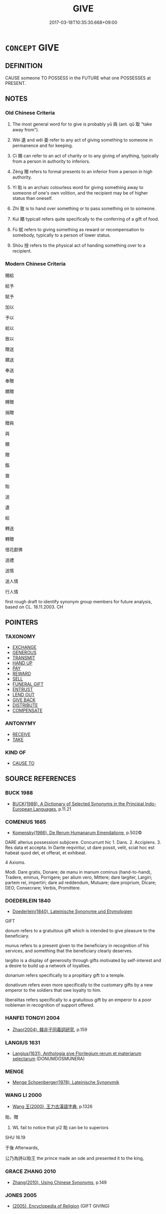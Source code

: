 # -*- mode: mandoku-tls-view -*-
#+TITLE: GIVE
#+DATE: 2017-03-18T10:35:30.668+09:00        
#+STARTUP: content
* =CONCEPT= GIVE
:PROPERTIES:
:CUSTOM_ID: uuid-ed1aeb49-abff-4167-a18e-60c0f2202d63
:SYNONYM+:  PRESENT WITH
:SYNONYM+:  PROVIDE WITH
:SYNONYM+:  SUPPLY WITH
:SYNONYM+:  FURNISH WITH
:SYNONYM+:  LET SOMEONE HAVE
:SYNONYM+:  HAND (OVER TO)
:SYNONYM+:  OFFER
:SYNONYM+:  PROFFER
:SYNONYM+:  AWARD
:SYNONYM+:  GRANT (TO)
:SYNONYM+:  BESTOW ON/UPON
:SYNONYM+:  ACCORD
:SYNONYM+:  CONFER ON
:SYNONYM+:  MAKE OVER TO
:SYNONYM+:  DONATE TO
:SYNONYM+:  CONTRIBUTE TO
:TR_ZH: 給
:TR_OCH: 與／予
:END:
** DEFINITION

CAUSE someone TO POSSESS in the FUTURE what one POSSESSES at PRESENT.

** NOTES

*** Old Chinese Criteria
1. The most general word for to give is probably yǔ 與 (ant. qǔ 取 "take away from").

2. Wèi 遺 and wěi 委 refer to any act of giving something to someone in permanence and for keeping.

3. Cì 賜 can refer to an act of charity or to any giving of anything, typically from a person in authority to inferiors.

4. Zèng 贈 refers to formal presents to an inferior from a person in high authority.

5. Yí 貽 is an archaic colourless word for giving something away to someone of one's own volition, and the recipient may be of higher status than oneself.

6. Zhì 致 is to hand over something or to pass something on to someone.

7. Kuì 饋 typicall refers quite specifically to the conferring of a gift of food.

8. Fù 賦 refers to giving something as reward or recompensation to somebody, typically to a person of lower status.

9. Shòu 授 refers to the physical act of handing something over to a recipient.

*** Modern Chinese Criteria
賜給

給予

賦予

加以

予以

給以

致以

贈送

饋送

奉送

奉贈

饋贈

賻贈

捐贈

贈與

與

饋

贈

餼

齎

貽

送

遺

給

轉送

轉贈

借花獻佛

送禮

送情

送人情

行人情

first rough draft to identify synonym group members for future analysis, based on CL. 18.11.2003. CH

** POINTERS
*** TAXONOMY
 - [[tls:concept:EXCHANGE][EXCHANGE]]
 - [[tls:concept:GENEROUS][GENEROUS]]
 - [[tls:concept:TRANSMIT][TRANSMIT]]
 - [[tls:concept:HAND UP][HAND UP]]
 - [[tls:concept:PAY][PAY]]
 - [[tls:concept:REWARD][REWARD]]
 - [[tls:concept:SELL][SELL]]
 - [[tls:concept:FUNERAL GIFT][FUNERAL GIFT]]
 - [[tls:concept:ENTRUST][ENTRUST]]
 - [[tls:concept:LEND OUT][LEND OUT]]
 - [[tls:concept:GIVE BACK][GIVE BACK]]
 - [[tls:concept:DISTRIBUTE][DISTRIBUTE]]
 - [[tls:concept:COMPENSATE][COMPENSATE]]

*** ANTONYMY
 - [[tls:concept:RECEIVE][RECEIVE]]
 - [[tls:concept:TAKE][TAKE]]

*** KIND OF
 - [[tls:concept:CAUSE TO][CAUSE TO]]

** SOURCE REFERENCES
*** BUCK 1988
 - [[cite:BUCK-1988][BUCK(1988), A Dictionary of Selected Synonyms in the Principal Indo-European Languages]], p.11.21

*** COMENIUS 1665
 - [[cite:COMENIUS-1665][Komensky(1966), De Rerum Humanarum Emendatione]], p.502©


DARE alterius possessioni subjicere. Concurrunt hic 1. Dans. 2. Accipiens.  3. Res data et accepta. In Dante reqviritur, ut dare possit, velit, sciat hoc est habeat quod det, et offerat, et exhibeat.

4 Axioms.

Modi. Dare gratis, Donare; de manu in manum cominus (hand-to-hand), Tradere, eminus, Porrigere; per alium vero, Mittere; dare largiter, Largiri; partem rei, impertiri; dare ad reddendum, Mutuare; dare proprium, Dicare; DEO, Consecrare; Verbis, Promittere.

*** DOEDERLEIN 1840
 - [[cite:DOEDERLEIN-1840][Doederlein(1840), Lateinische Synonyme und Etymologien]]

GIFT

donum refers to a gratuitous gift which is intended to give pleasure to the beneficiary.

munus refers to a present given to the beneficiary in recognition of his services, and something that the beneficiary clearly deserves.

largitio is a display of generosity through gifts motivated by self-interest and a desire to build up a network of loyalties.

donarium refers specifically to a propitiary gift to a temple.

donativum refers even more specifically to the customary gifts by a new emperor to the soldiers that owe loyalty to him.

liberalitas refers specifically to a gratuitous gift by an emperor to a poor nobleman in recognition of support offered.

*** HANFEI TONGYI 2004
 - [[cite:HANFEI-TONGYI-2004][Zhao(2004), 韓非子同義詞研究]], p.159

*** LANGIUS 1631
 - [[cite:LANGIUS-1631][Langius(1631), Anthologia sive Florilegium rerum et materiarum selectarum]] (DONUMDOSMUNERA)
*** MENGE
 - [[cite:MENGE][Menge Schoenberger(1978), Lateinische Synonymik]]
*** WANG LI 2000
 - [[cite:WANG-LI-2000][Wang 王(2000), 王力古漢語字典]], p.1326


貽，贈

1. WL fail to notice that yi2 貽 can be to superiors

SHU 16.19

于後 Afterwards,

公乃為詩以貽王 the prince made an ode and presented it to the king,

*** GRACE ZHANG 2010
 - [[cite:GRACE-ZHANG-2010][Zhang(2010), Using Chinese Synonyms]], p.149

*** JONES 2005
 - [[cite:JONES-2005][(2005), Encyclopedia of Religion]] (GIFT GIVING)
*** GIRARD 1769
 - [[cite:GIRARD-1769][Girard Beauzée(1769), SYNONYMES FRANÇOIS, LEURS DIFFÉRENTES SIGNIFICATIONS, ET LE CHOIX QU'IL EN FAUT FAIRE Pour parler avec justesse]], p.1.255.212
 (DONNER.PRESENTER.OFFRIR)
*** PILLON 1850
 - [[cite:PILLON-1850][Pillon(1850), Handbook of Greek Synonymes, from the French of M. Alex. Pillon, Librarian of the Bibliothèque Royale , at Paris, and one of the editors of the new edition of Plaché's Dictionnaire Grec-Français, edited, with notes, by the Rev. Thomas Kerchever Arnold, M.A. Rector of Lyndon, and late fellow of Trinity College, Cambridge]], p.no.175

*** HONG CHENGYU 2009
 - [[cite:HONG-CHENGYU-2009][Hong 洪(2009), 古漢語常用詞同義詞詞典]], p.374/7

*** T.W.HARBSMEIER 2004
 - [[cite:T.W.HARBSMEIER-2004][Harbsmeier(2004), A New Dictionary of Classical Greek Synonyms]], p.NO.177

** WORDS
   :PROPERTIES:
   :VISIBILITY: children
   :END:
*** 下 xià (OC:ɢraas MC:ɦɣɛ )
:PROPERTIES:
:CUSTOM_ID: uuid-7eab35b8-a909-48bf-9f43-83c0e10aed98
:Char+: 下(1,2/3) 
:GY_IDS+: uuid-28f7e200-9ed0-458d-9c74-cd4dd9f6cf9f
:PY+: xià     
:OC+: ɢraas     
:MC+: ɦɣɛ     
:END: 
**** V [[tls:syn-func::#uuid-b1da1095-72d1-4dc8-bd0c-f66788b53021][vttoN1:postvtoN2]] {[[tls:sem-feat::#uuid-2e48851c-928e-40f0-ae0d-2bf3eafeaa17][figurative]]} / hand (N2) down to (a recipient N1); pass over (a memorial N2) to (an official N1 for appraisal);
:PROPERTIES:
:CUSTOM_ID: uuid-f742e335-5086-4531-a7bd-811247bf490e
:WARRING-STATES-CURRENCY: 3
:END:
****** DEFINITION

hand (N2) down to (a recipient N1); pass over (a memorial N2) to (an official N1 for appraisal);

****** NOTES

******* Nuance
Note the contrast to 上書 : a memorial which gets submitted to the Emperor and then passed down to his officials for consideration

*** 丐 gài (OC:kaads MC:kɑi )
:PROPERTIES:
:CUSTOM_ID: uuid-063d69a8-73e9-4e6e-9397-614a06f0a173
:Char+: 丐(1,3/4) 
:GY_IDS+: uuid-6aaf0dbc-8509-4e7c-913a-24a4a8488faf
:PY+: gài     
:OC+: kaads     
:MC+: kɑi     
:END: 
**** V [[tls:syn-func::#uuid-fbfb2371-2537-4a99-a876-41b15ec2463c][vtoN]] / give generously to
:PROPERTIES:
:CUSTOM_ID: uuid-1626887e-cd83-45ab-95fe-6809df4b00f6
:END:
****** DEFINITION

give generously to

****** NOTES

**** V [[tls:syn-func::#uuid-a2c810ab-05c4-4ed2-86eb-c954618d8429][vttoN1.+N2]] {[[tls:sem-feat::#uuid-f55cff2f-f0e3-4f08-a89c-5d08fcf3fe89][act]]} / give N1 to N2   HS: 我丐若馬
:PROPERTIES:
:CUSTOM_ID: uuid-45f4ae20-d2f7-4be9-a13a-f4cfaf06b3b7
:END:
****** DEFINITION

give N1 to N2   HS: 我丐若馬

****** NOTES

*** 乞 qì (OC:khɯds MC:khɨi )
:PROPERTIES:
:CUSTOM_ID: uuid-5cc0bf8c-527a-4294-9007-5a932580320d
:Char+: 乞(5,2/3) 
:GY_IDS+: uuid-a99e23f5-8589-4775-b5df-8438b59ada32
:PY+: qì     
:OC+: khɯds     
:MC+: khɨi     
:END: 
**** V [[tls:syn-func::#uuid-a2c810ab-05c4-4ed2-86eb-c954618d8429][vttoN1.+N2]] / donate HANSHU 乞其夫錢，令葬  donated a sum of money to the wife/widow and ordered him to be buried
:PROPERTIES:
:CUSTOM_ID: uuid-b75e1c09-3a6d-48a3-833b-506ab1f4531a
:WARRING-STATES-CURRENCY: 3
:END:
****** DEFINITION

donate HANSHU 乞其夫錢，令葬  donated a sum of money to the wife/widow and ordered him to be buried

****** NOTES

*** 與 yǔ (OC:k-laʔ MC:ji̯ɤ ) / 予 yǔ (OC:laʔ MC:ji̯ɤ )
:PROPERTIES:
:CUSTOM_ID: uuid-7f71f0e6-36b5-4a51-b10e-17b21462e025
:Char+: 與(134,8/14) 
:Char+: 予(6,3/4) 
:GY_IDS+: uuid-4b46759c-5cce-4243-9586-2da74db4dcca
:PY+: yǔ     
:OC+: k-laʔ     
:MC+: ji̯ɤ     
:GY_IDS+: uuid-babbdd95-a856-413a-aea7-722a3b97446b
:PY+: yǔ     
:OC+: laʔ     
:MC+: ji̯ɤ     
:END: 
**** V [[tls:syn-func::#uuid-a2c810ab-05c4-4ed2-86eb-c954618d8429][vttoN1.+N2]] / hand over (something N2) to (someone N1), typically as demanded; give (as appropriate under the cir...
:PROPERTIES:
:CUSTOM_ID: uuid-3a798fd6-388d-4429-87b4-21de50a7ae0a
:WARRING-STATES-CURRENCY: 5
:END:
****** DEFINITION

hand over (something N2) to (someone N1), typically as demanded; give (as appropriate under the circumstances, but without having to

****** NOTES

******* Nuance
This is the general term which makes no social distinctions, and does not necessarily indicate a spontaneous gift.

******* Examples
HF 10.6.37 has stylistically motivated variation between the two graphs.

HF 31.19:01; jishi 584; jiaozhu 345; shiping 1011

 昔天以越與吳， In the past Heaven has given Yue4 to Wu2

 吳不受， but Wu2 has not accepted.[CA]

**** N [[tls:syn-func::#uuid-76be1df4-3d73-4e5f-bbc2-729542645bc8][nab]] {[[tls:sem-feat::#uuid-f55cff2f-f0e3-4f08-a89c-5d08fcf3fe89][act]]} / the act of giving or conferring presents
:PROPERTIES:
:CUSTOM_ID: uuid-d28b272f-042e-46f9-b484-640237506006
:WARRING-STATES-CURRENCY: 3
:END:
****** DEFINITION

the act of giving or conferring presents

****** NOTES

**** V [[tls:syn-func::#uuid-0bcf295a-0ea1-450f-8a23-bf9130c190ff][vtt(oN1.)+N2]] {[[tls:sem-feat::#uuid-281b399c-2db6-465b-9f6e-32b55fe53ebd][om]]} / give the contextually determinate thing  N1 to (someone N2)
:PROPERTIES:
:CUSTOM_ID: uuid-eff5817d-0307-48c6-879e-f92896538f8c
:WARRING-STATES-CURRENCY: 3
:END:
****** DEFINITION

give the contextually determinate thing  N1 to (someone N2)

****** NOTES

******* Nuance
[CHECK YOUr LEX ATTR][CA]

**** V [[tls:syn-func::#uuid-ba68765f-432c-4660-b0a0-3b32074be74f][vtt(oN1.)(+N2)]] / hand the contextually determinate thing over to a contextually determinate person
:PROPERTIES:
:CUSTOM_ID: uuid-41df7906-4a36-4c9d-9b79-09fb9e53a35b
:WARRING-STATES-CURRENCY: 3
:END:
****** DEFINITION

hand the contextually determinate thing over to a contextually determinate person

****** NOTES

**** V [[tls:syn-func::#uuid-84511229-7975-4550-8d06-eeed47de6f98][vtt/oN1.+N2/]] / make gifts, give out presents, confer presents on people;  specifically: give out rewards
:PROPERTIES:
:CUSTOM_ID: uuid-802e59e1-51bb-401f-ab02-e89594ed6c64
:WARRING-STATES-CURRENCY: 3
:END:
****** DEFINITION

make gifts, give out presents, confer presents on people;  specifically: give out rewards

****** NOTES

**** V [[tls:syn-func::#uuid-fbfb2371-2537-4a99-a876-41b15ec2463c][vtoN]] {[[tls:sem-feat::#uuid-8ed4e52d-7f0a-4eab-810d-23bb21fc092d][N=beneficiary]]} / give presents to N, confer presents on N
:PROPERTIES:
:CUSTOM_ID: uuid-90b0b393-67fd-46c0-96eb-22d5538e7ee8
:WARRING-STATES-CURRENCY: 3
:END:
****** DEFINITION

give presents to N, confer presents on N

****** NOTES

**** V [[tls:syn-func::#uuid-f61ce0f3-6443-41fd-b221-244fb9b98322][vttoN1.post-vt(oN2)]] {[[tls:sem-feat::#uuid-281b399c-2db6-465b-9f6e-32b55fe53ebd][om]]} / give the determinate object to (a beneficiary)
:PROPERTIES:
:CUSTOM_ID: uuid-94a8bc29-5f45-4100-8f4b-d043472522b2
:WARRING-STATES-CURRENCY: 3
:END:
****** DEFINITION

give the determinate object to (a beneficiary)

****** NOTES

**** V [[tls:syn-func::#uuid-b1da1095-72d1-4dc8-bd0c-f66788b53021][vttoN1:postvtoN2]] / give (something) to (a beneficiary)
:PROPERTIES:
:CUSTOM_ID: uuid-fdb5df1b-e8d8-485d-ad23-e84e36d82a0f
:WARRING-STATES-CURRENCY: 3
:END:
****** DEFINITION

give (something) to (a beneficiary)

****** NOTES

**** V [[tls:syn-func::#uuid-0bcf295a-0ea1-450f-8a23-bf9130c190ff][vtt(oN1.)+N2]] {[[tls:sem-feat::#uuid-52acfe60-c9eb-4064-8f46-975338866a10][N1=recipient]]} / give (something N2) to a contextually determinate recipient N1
:PROPERTIES:
:CUSTOM_ID: uuid-a479fc23-ac4b-4aff-a402-d1955514ebde
:END:
****** DEFINITION

give (something N2) to a contextually determinate recipient N1

****** NOTES

**** V [[tls:syn-func::#uuid-0bcf295a-0ea1-450f-8a23-bf9130c190ff][vtt(oN1.)+N2]] {[[tls:sem-feat::#uuid-92ae8363-92d9-4b96-80a4-b07bc6788113][reflexive.自]]} / confer something contextually determinate upon (oneself)
:PROPERTIES:
:CUSTOM_ID: uuid-f4267f19-ade0-4120-8205-b318df7659e2
:END:
****** DEFINITION

confer something contextually determinate upon (oneself)

****** NOTES

**** V [[tls:syn-func::#uuid-f61ce0f3-6443-41fd-b221-244fb9b98322][vttoN1.post-vt(oN2)]] / give
:PROPERTIES:
:CUSTOM_ID: uuid-95b85d71-8f54-41fa-9237-077e5dc2c1d0
:END:
****** DEFINITION

give

****** NOTES

**** V [[tls:syn-func::#uuid-34c67474-2079-42cf-b7a2-cf161ef30ceb][vtoN1.postN2:adN3]] / the N3 given to N1 by N2
:PROPERTIES:
:CUSTOM_ID: uuid-7dc46622-f43d-4670-9796-1f407a15caf6
:END:
****** DEFINITION

the N3 given to N1 by N2

****** NOTES

**** V [[tls:syn-func::#uuid-a2c810ab-05c4-4ed2-86eb-c954618d8429][vttoN1.+N2]] {[[tls:sem-feat::#uuid-2943d1c6-fb5b-4257-b46c-c13eea4e46eb][N1=gift.N2=recipient]]} / give
:PROPERTIES:
:CUSTOM_ID: uuid-233b0462-9d84-49bf-b7d2-1f37a7820e7a
:END:
****** DEFINITION

give

****** NOTES

**** V [[tls:syn-func::#uuid-a2c810ab-05c4-4ed2-86eb-c954618d8429][vttoN1.+N2]] {[[tls:sem-feat::#uuid-2e48851c-928e-40f0-ae0d-2bf3eafeaa17][figurative]]} / administer N2 to N1
:PROPERTIES:
:CUSTOM_ID: uuid-2c9892fa-41d6-4cff-9847-de7037913c7f
:END:
****** DEFINITION

administer N2 to N1

****** NOTES

**** V [[tls:syn-func::#uuid-fbfb2371-2537-4a99-a876-41b15ec2463c][vtoN]] {[[tls:sem-feat::#uuid-9b6a0663-9190-4e6b-872c-a4edadc88a0b][N=gift]]} / give away N to someone
:PROPERTIES:
:CUSTOM_ID: uuid-e2f86891-f0b2-449a-8681-d9f1912943ad
:END:
****** DEFINITION

give away N to someone

****** NOTES

**** V [[tls:syn-func::#uuid-aa399d59-f4a5-4947-aebb-b05c91de2422][vtt(oN1).+N2:-V/0/]] / give N1 to N2 to V
:PROPERTIES:
:CUSTOM_ID: uuid-19edaf28-f625-47b7-ae57-f3eba2e71ab6
:END:
****** DEFINITION

give N1 to N2 to V

****** NOTES

**** V [[tls:syn-func::#uuid-8f6a3681-2479-496f-9cbe-9c15f51f96b3][vttoN1.+N2:-V]] / give N1 to N2 for N2 to V it
:PROPERTIES:
:CUSTOM_ID: uuid-c4173267-ba01-4392-b802-7753dd62adf0
:END:
****** DEFINITION

give N1 to N2 for N2 to V it

****** NOTES

**** V [[tls:syn-func::#uuid-0bcf295a-0ea1-450f-8a23-bf9130c190ff][vtt(oN1.)+N2]] / give N2 to the contextually determinate N1
:PROPERTIES:
:CUSTOM_ID: uuid-b99f9413-21d9-482b-8996-187b7302d687
:END:
****** DEFINITION

give N2 to the contextually determinate N1

****** NOTES

**** V [[tls:syn-func::#uuid-c359f8b3-3580-43ee-b348-76472e387f16][vtt+N1.oN2]] {[[tls:sem-feat::#uuid-b8276c57-c108-44c8-8c01-ad92679a9163][imperative]]} / give N2 to N1!
:PROPERTIES:
:CUSTOM_ID: uuid-368c6a54-8017-48fa-9343-c506f1df7fba
:END:
****** DEFINITION

give N2 to N1!

****** NOTES

**** V [[tls:syn-func::#uuid-d297e75d-f861-41bf-8194-937505950af7][vttoN1(.+N2)]] / give N1 to the contextually determinate N2
:PROPERTIES:
:CUSTOM_ID: uuid-1f653bc0-d88e-488e-8668-252ec4cf5bf8
:END:
****** DEFINITION

give N1 to the contextually determinate N2

****** NOTES

*** 享 xiǎng (OC:qhaŋʔ MC:hi̯ɐŋ )
:PROPERTIES:
:CUSTOM_ID: uuid-0a2b9fd2-210d-4768-aa92-7586ac4f0c70
:Char+: 享(8,6/8) 
:GY_IDS+: uuid-c6960e7b-1c5f-4a50-ac5c-ea731ed69b1a
:PY+: xiǎng     
:OC+: qhaŋʔ     
:MC+: hi̯ɐŋ     
:END: 
**** V [[tls:syn-func::#uuid-fbfb2371-2537-4a99-a876-41b15ec2463c][vtoN]] / hand up
:PROPERTIES:
:CUSTOM_ID: uuid-2fb5f30e-1710-4128-8a86-a14c27254c39
:WARRING-STATES-CURRENCY: 2
:END:
****** DEFINITION

hand up

****** NOTES

*** 付 fù (OC:pos MC:pi̯o )
:PROPERTIES:
:CUSTOM_ID: uuid-306021a8-28c8-484d-bbe5-48e4d7737b39
:Char+: 付(9,3/5) 
:GY_IDS+: uuid-cee5727d-382d-4dad-9427-86fe3f8525b6
:PY+: fù     
:OC+: pos     
:MC+: pi̯o     
:END: 
**** V [[tls:syn-func::#uuid-0bcf295a-0ea1-450f-8a23-bf9130c190ff][vtt(oN1.)+N2]] / give N2 to the contextually determinate N1
:PROPERTIES:
:CUSTOM_ID: uuid-5baeddb8-a177-4bd3-a15d-978679731500
:END:
****** DEFINITION

give N2 to the contextually determinate N1

****** NOTES

**** V [[tls:syn-func::#uuid-0bcf295a-0ea1-450f-8a23-bf9130c190ff][vtt(oN1.)+N2]] {[[tls:sem-feat::#uuid-2e48851c-928e-40f0-ae0d-2bf3eafeaa17][figurative]]} / attribute the contextually determinate N1 to N2
:PROPERTIES:
:CUSTOM_ID: uuid-038a8042-e3e7-4c43-be0f-b413b527445a
:END:
****** DEFINITION

attribute the contextually determinate N1 to N2

****** NOTES

**** V [[tls:syn-func::#uuid-a2c810ab-05c4-4ed2-86eb-c954618d8429][vttoN1.+N2]] / give; confer N2 upon N1
:PROPERTIES:
:CUSTOM_ID: uuid-e6682a5b-fa9c-400f-9261-5a8b74b2eda7
:END:
****** DEFINITION

give; confer N2 upon N1

****** NOTES

**** V [[tls:syn-func::#uuid-a2c810ab-05c4-4ed2-86eb-c954618d8429][vttoN1.+N2]] {[[tls:sem-feat::#uuid-2e48851c-928e-40f0-ae0d-2bf3eafeaa17][figurative]]} / attribute N1 to N2
:PROPERTIES:
:CUSTOM_ID: uuid-be81d599-d0f4-4807-b6e1-89b294f503fa
:END:
****** DEFINITION

attribute N1 to N2

****** NOTES

*** 似 sì (OC:sɢlɯʔ MC:zɨ )
:PROPERTIES:
:CUSTOM_ID: uuid-b97153bf-e877-4f21-a76e-1e6299c2e0d8
:Char+: 似(9,5/7) 
:GY_IDS+: uuid-b711b069-2680-4033-9f72-302d8ddc4c34
:PY+: sì     
:OC+: sɢlɯʔ     
:MC+: zɨ     
:END: 
**** SOURCE REFERENCES
***** ANDERL 2004B
 - [[cite:ANDERL-2004B][Anderl(2004), Studies in the Language of Zǔtáng jí 祖堂集]], p.320-324


In the Recorded Sayings literature of the Tang and Song periods the preposition si4 似 is attached between transitive verbs and their objects.931 The number of these verbs is quite restricted.



There are three semantic groups of the main verb: (JIANG LANSHENG 2001: 266)

(a) V{give}, V{send}: e.g. so4ng 送  'to send',  ji4 寄  'to send',  we3i 委 'to entrust; delegate to',  fe1n 分 'distribute to'

(b) V{speak}: e.g. ju3 舉 (VTT) 'cite; bring up something to somebody', shuo1 說 'to speak to', hua4 話 'to speak to'

(c) V{show/guide}: Verbs expressing 'to guide; to show; to reveal';  e.g. zhi3 指 'indicate/show something to somebody', xia4n 現 'reveal something to somebody'.



The object after si4 似 is usually indirect but there are also rare occurrences of a direct object (which makes a clear analysis of this preposition difficult). Only one object can follow the preposition. 

There are several syntactic patterns in constructions with the preposition si4. 

If the verb has two objects the direct object has to be 'disposed of' (with ba3 or jia1ng). The object after si4 can also function as a pivot and be the subject of a succeeding verb. Only rarely can the object after si4 be deleted. (JIANG LANSHENG 2001: 269)



According to Jiang Lansheng the meaning/function of si4 differs according to the verb it is attached to:

(1) Corresponding to preposition yu3 與 (with verbs meaning 'to give'. In this case si4 also preserves some of its original meaning 'to give' while at the same time it introduces the recipient of the act of giving.



(2) Corresponding to prepositions xia4ng 向 and dui4 對 with verbs indicating a speech act or expressing 'to show; to reveal' (however in the same function xia4ng and dui4 are preverbal!). In this usage Jiang Lansheng regards si4 as more grammaticalized  since it is emptied of its original meaning.



(3.1) Occasionally V + si4 is followed by yu2 於 (PREP.OBJ.INDIR) or yu3 與 (PREP.OBJ.INDIR). In this case Jiang Lansheng regards si4 as a verbal suffix and not as a preposition. (only two examples of this usage in ZTJ)

709) ZTJ 3.057; WU: 229

“如何舉似於人？”

ru2-he2 ju3-si4 yu2 re2n

NPRO.QUESTlike what/cite/V.SUFF/PREP/person

"How shall [one] cite this to people?"

However, the interpretation as a disyllabic preposition is also possible.



(3.2) V + si4 is not followed by an object but by the verb we4i 謂 'to address'. Also in this pattern Jiang Lansheng does not regard si4 as a preposition. [fn. 935:  Jiang Lansheng 2001: 27 gives two examples from He4-li2n yu4 lu4 鶴林玉露: 趙李仁舉似謂余曰：“此非論脈，乃是論學。”(jua4n 2) 公嘗舉似所作絕句示學者云。。。(jua4n 6)]



(3.3) Also in the following example Jiang Lansheng regards si4 as a verbal suffix and the following noun a direct object 說似一物 saying a thing:

710) ZTJ 1.143; WU: 87

祖曰：The Patriarch said:

“什摩物與摩來?”"Which thing/being comes like that?"

對曰：[He] answered:

“說似一物即不中。” 936

I think that si4 in the above example is a main verb and the sentence should be translated: 'Saying it resembles a thing (being) won't be appropriate'.



The other example cited by Jiang is also no illustration for si4 being followed by a direct object:

711) ZTJ 2.110; WU: 169

師示眾云：The master instructed the assembly, saying:

“明鏡相似，"It resembles a bright mirror;

胡來胡現，if a barbarian comes, a barbarian appears [in the mirror] 

漢來漢現。”if a Chinese comes, a Chinese appears [in the mirror]."937

有人舉似玄沙，There was a person citing this to Xua2nsha1

玄沙云：and Xua2nsha1 said:

“明鏡來時作摩生？”"How about when a bright mirror comes?"

Here, the noun following si4 is clearly an indirect object (the NPR Xua2nsha1 玄沙). [fn. 938: However, Jiang Lansheng: 271 gives two examples where si4 seems to be a verbal suffix and not a preposition: 今日偶題題似著，不知題後更誰題 (杜荀鶴，題瓦棺寺真上人院矮檜寺)  空檐知與階何故，須把青苔滴穿。(楊萬里，三月三日雨作遣悶十絕句之三).]



Occasionally si4 is seperated from the main verb by the direct object and appear proposed to the indirect object:



V + OBJ.DIR + si4 似 + OBJ.INDIR [fn. 939: In this pattern it very much resembles yu3 與. Jiang cites two examples:...舉前話似之 ('cite the previous stament to him/them' 大慧普說) and 撒手似君無一物，徒勞漫說數千般。(CHUANXIN FAYAO).]



According to Jiang Lansheng si4 can function as the main verb meaning 'to give'; however, there are only few examples of this usage.940 Jiang thinks that this usage as a main verb was was triggered by the usage as a preposition in which it resembles the preposition yu3 與. This would be a 'reverse' process of grammaticalization, in which a function word develops into a full verb by analogy. The original meaning as a main verb is 'to resemble'. What kind of connection is there between yu3 and si4? According to Jiang yu3 also had the meaning ru2 如 'be like' (GUANGYA) and si4 also had the meaning ru2. Since both words shared this meaning si4 also eventually developed the meaning 'to give'. This process took a long time, from the Han to the Tang period. By the same mechanism the question word he2-si4 何似 developed (from he2-yu3 何與, he2-ru2 何如, he2-ruo4 何若).941 This kind of development can be regarded as some kind of analogy, in this case not a very long lasting one since si4 in the meaning 'to give' was only short-lived.



The usage of si4 似 in ZTJ:



In ZTJ si4 似 is commonly used as a main verb in the meaing 'to resemble': 

[fn. 942: si4 似 'be like; resemble' there are a few examples where si4 is followed by PREP yu2 於 (si4-yu2 似於). In the pattern X + si4 似 + Y, X and Y can be NP or VP. If understood X can be deleted. Occasionally si4 似 (VT+V)  has a verbal or sentential object (si4 似 VT+SENT) and in these cases can be translated with 'it seems that...' (ZTJ 4.090; WU: 338: “和尚太似不知。” "The preceptor really does not seem to know." ZTJ 1.167,09; WU: 102: “你從南岳來，似未見石頭曹溪心要耳。”"You come from Na2nyue4, it seems like you have not understood the mind-essential of Shi2to2u and Ca2oxi1." Si4 is also commonly used in the compound qia4-si4 恰似 (VT) 'be exactly like; be just like' often used in a rhetorical context and occasionally in the pattern qia4-si4 恰似 + X + xia1ng-si4 相似 'be exactly like X; be nothing else than X'.

ZTJ 5.058; WU: 403“什摩念經，恰似唱曲唱歌相似，得與摩不解念經。” "What about 'reciting the scripture', it is exactly like singing a drama or singing a song, if you do it like this you do not know how to recite the scriptures."]



712) ZTJ 3.088; WU: 246

此事似個什摩? 

ci3 shi4 si4 ge4 shi2-mo2

NPRO.DEMthis/matter/resemble/CLASS-NPRO.QUESTwhat

"What does this matter resemble?



xia1ng-si4 相似 'be alike'. [fn. 943: Often in the pattern yo2u-ru2 猶如 + X + xia1ng-si4 相似 or ru2 如 + X + xia1ng-si4 相似 'resemble X; be like X' (X can be a VP or NP). Also used in the coverbal pattern X + yu3 與 (COV.OBJ.INDIR) + Y + xia1ng-si4 相似 偛 resembles Y; X is like Y'.]

713) ZTJ 2.049; WU: 138

“個個与他相似。”

ge4-ge4 yu3 ta1 xia1ng-si4

CLASS.REDUP>QUANT/COV.OBJ.INDIR/NPRO3SG/mutually-resemble

"Everything resembles it."



si4 似 (PREPOSITION)



In ZTJ the preposition si4 connects only three verbs to their indirect objects: ju3 舉 'to lift > to bring up; to cite'944, shuo1 說 'say; speak', and che2ng 呈 'to present; to submit (to a superior)'. [fn. 945: che2ng 呈 can also connect directly to the following object: ZTJ 1.084; WU: 54:“行者未知，第一座造偈呈師，。。。”"Does the postulant not know that the head monk made this stanza and presented it to the master,...". More often che2ng is followed by the direct object: ZTJ 3.144; WU: 284:“送書呈書了退身。”"Send the letter, and after submitting the letter withdraw/return."  By far the highest frequency has ju3-si4 舉似 (F: 119!) [fn. 946: ju3 舉 is also used in its original meaning 'to lift; to rais' and as quantifier before nouns (ju3 舉 (QUANT) + N (X) 'the whole of N(X)' as in ju3 she1n 舉身 'the whole body'. Ju3 舉 in the meaning 'to bring up; to cite' can also be directly followed by an object. In the following examples it is followed by a direct object: ZTJ 1.129; WU: 78: 國師頓世後，帝乃詔耽源，舉此因緣，問： 'After the National master had suddenly departed from the world the emperor then summoned Da1nyua2n and cited this case to him, asking:'. ZTJ 2.019; WU: 121: 其僧舉兩三則因緣， 'The monk cited several cases' The object after ju3 can also be deleted: ZTJ 1.179; WU: 107: 真覺大師舉問玄晤大師：'Grand Master Zhe1njue2 cited [this] and asked Grand Master Xua2nwu4:'   Occasionally the object of ju3 舉 (VT+SENT) can be a whole sentence: ZTJ 2.058; WU: 142: 師舉鹽官法會有一僧知有佛法，。。。 'the master brought up [the case] where in the dharma assembly of Ya2ngua1n there was a monk who knew the Buddha-dharma,...' Occasionally the indirect object is  not introduced by PREP si4 but preposed and marked by COV yu3 與 ZTJ 2.064; WU: 145: “..請上座與某舉看。”"I ask you, the head monk, to try to cite [a case] to me."  whereas si4 似 with the other two verbs is rather rare (see table). If ju3 舉 is directly followed by an object it is usually a direct object,  rarely an indirect object. Indirect objects are regularly introduced by si4 似:

714) ZTJ 2.088; WU: 157

其僧卻歸，舉似師，師云：

qi2 se1ng que4-gui1 ju3-si4 shi1 shi1 yu2n

NPRO.DEMthis/monk/retreat-return/cite/PREP.OBJ.INDIR/master/master/say

The monk returned, cited this to the master and the master said:



There are only a few examples where ju3-si4 is followed by a direct object:

715) ZTJ 2.104; WU: 165

其僧卻歸雪峰，舉似前話。

qi2 se1ng que4-gui1 Xue3fe1ng ju3-si4 qia2n hua4

NPRO.DEMthis/monk/retreat-return/NPR/cite/PREP.OBJ.DIR/former/spech

The monk returned to Xue3fe1ng and cited [to him] the above speech/phrase.



In sentences with multiple objects the direct object can be 'disposed of', marked by chi2 持 (COV.DISP), jia1ng 將 (COV.DISP), or ba3 把 (COV.DISP):

716) ZTJ 2.106; WU: 167

翠嵒持師語舉似T山

Cui4ya2n chi2 shi1 yu3 ju3-si4 Ca4nsha1n

NPR/COV.DISP/master/word/cite/PREP.OBJ.INDIR/NPR

Cui4ya2n cited the words of the master to Ca4nsha1n.



Occasionally the object after ju3-si4 can be deleted. In contrast to Jiang Lansheng I do not think that in constructions V + si4 似 without the object si4 necessarily is a verbal suffix but that the object is deleted since it is easily understood from the context:

717) ZTJ 3.136,04; WU: 279

“莫錯舉似。”

mo4 cuo4 ju3-si4

NEG.IMP/ADVmistakenly/cite/PREP.OBJ?

"Do not cite [this/this to him] in a wrong way."



In the following example ju3-si4 is followed by yu2 於 (PREP.OBJ.INDIR):

718) ZTJ 4.008; WU: 290

“與摩則終不錯舉似於人。”

yu3-mo2 ze2 zho1ng bu4 cuo4 ju3-si4 yu2 re2n

be like/CONJthen/in the end/NEG/ADVfalsely/cite/-V.SUFF(PREP)?/RREP.OBJ.INDIR/person

"If it is like this in the end do not erroneously cite [this] to people."



In the following example the object is deleted:

719) ZTJ 2.017; WU: 120

有人舉問雲居：There was a person citing this to Yu2nju1:

“洞山與摩道，"Do4ngsha1n talking like this,

意作摩生？”what does he mean?"

居云：Ju1 said:

“說似也。”"I have already told [this to you]."





TABLE WITH FREQUENCIES SEE p.324

**** V [[tls:syn-func::#uuid-97424691-5023-4a2e-b90f-d60a1e3b5673][vt/0/oN.postadV]] / vernacular preposition introducing the recipient of a speech act (most commonly in 舉似 'cite (someth...
:PROPERTIES:
:CUSTOM_ID: uuid-3c9dd412-fdde-4828-bcb7-ea44cac5d45f
:END:
****** DEFINITION

vernacular preposition introducing the recipient of a speech act (most commonly in 舉似 'cite (something) to N') (rarely the main verb can also belong to the semantic group 'to give'); also: talk about; say something about

****** NOTES

*** 假 jiǎ (OC:kraaʔ MC:kɣɛ )
:PROPERTIES:
:CUSTOM_ID: uuid-a91ab5d3-e6f3-4468-820e-3ee0e4862bac
:Char+: 假(9,9/11) 
:GY_IDS+: uuid-3c8386f6-1f0d-43a6-9209-ec8d132c60ce
:PY+: jiǎ     
:OC+: kraaʔ     
:MC+: kɣɛ     
:END: 
**** V [[tls:syn-func::#uuid-a2c810ab-05c4-4ed2-86eb-c954618d8429][vttoN1.+N2]] / give (someone N1) (what is not his due N2)
:PROPERTIES:
:CUSTOM_ID: uuid-e3b37481-507f-4c77-a19e-a1e6445fed7d
:WARRING-STATES-CURRENCY: 3
:END:
****** DEFINITION

give (someone N1) (what is not his due N2)

****** NOTES

**** V [[tls:syn-func::#uuid-cbb92823-4092-4552-8cbd-4883113a5422][vttoN1+.vtoN2]] / to give (somebody N1) (something N2); to supply (somebody N1) with (something N2)
:PROPERTIES:
:CUSTOM_ID: uuid-188e491e-0729-478f-900c-20f51a6de7d6
:END:
****** DEFINITION

to give (somebody N1) (something N2); to supply (somebody N1) with (something N2)

****** NOTES

*** 傳 chuán (OC:don MC:ɖiɛn )
:PROPERTIES:
:CUSTOM_ID: uuid-80b7bfbd-ac24-419b-b897-600a0994ac3a
:Char+: 傳(9,11/13) 
:GY_IDS+: uuid-50da5830-5134-4b24-8b52-bf44679f9f44
:PY+: chuán     
:OC+: don     
:MC+: ɖiɛn     
:END: 
**** V [[tls:syn-func::#uuid-0bcf295a-0ea1-450f-8a23-bf9130c190ff][vtt(oN1.)+N2]] / pass on a contextually determinate (abstract) thing N1 (e.g. rulership)to N2
:PROPERTIES:
:CUSTOM_ID: uuid-db994881-f51c-4d4d-8ac3-6d9177d1950b
:END:
****** DEFINITION

pass on a contextually determinate (abstract) thing N1 (e.g. rulership)to N2

****** NOTES

*** 入 rù (OC:njub MC:ȵip )
:PROPERTIES:
:CUSTOM_ID: uuid-629ed588-a059-4b5c-b6ae-1dd4c147f037
:Char+: 入(11,0/2) 
:GY_IDS+: uuid-6701b548-c1f3-4d2c-96ed-584ae8789f69
:PY+: rù     
:OC+: njub     
:MC+: ȵip     
:END: 
**** V [[tls:syn-func::#uuid-fbfb2371-2537-4a99-a876-41b15ec2463c][vtoN]] / hand in
:PROPERTIES:
:CUSTOM_ID: uuid-ff7fbec9-4b66-40a1-8286-aa0799add327
:WARRING-STATES-CURRENCY: 3
:END:
****** DEFINITION

hand in

****** NOTES

******* Nuance
This is a formal administrative technical usage.

**** V [[tls:syn-func::#uuid-fbfb2371-2537-4a99-a876-41b15ec2463c][vtoN]] {[[tls:sem-feat::#uuid-988c2bcf-3cdd-4b9e-b8a4-615fe3f7f81e][passive]]} / be handed in, be offered as a gift
:PROPERTIES:
:CUSTOM_ID: uuid-dea8e051-096d-4c03-ae77-665d8616002f
:WARRING-STATES-CURRENCY: 3
:END:
****** DEFINITION

be handed in, be offered as a gift

****** NOTES

**** V [[tls:syn-func::#uuid-0bcf295a-0ea1-450f-8a23-bf9130c190ff][vtt(oN1.)+N2]] / hand the contextually determinate N1 in to N2
:PROPERTIES:
:CUSTOM_ID: uuid-1ac31a5c-d90f-42db-a74d-48e4dad76761
:END:
****** DEFINITION

hand the contextually determinate N1 in to N2

****** NOTES

*** 出 chū (OC:khljud MC:tɕhʷit )
:PROPERTIES:
:CUSTOM_ID: uuid-9037f6d9-a526-4aea-96b7-5d14cbaf62c9
:Char+: 出(17,3/5) 
:GY_IDS+: uuid-f80ca1bf-4e49-46a8-8a84-15bc02805b0b
:PY+: chū     
:OC+: khljud     
:MC+: tɕhʷit     
:END: 
**** V [[tls:syn-func::#uuid-fbfb2371-2537-4a99-a876-41b15ec2463c][vtoN]] / cause to go out: give up and hand over, German: herausgeben
:PROPERTIES:
:CUSTOM_ID: uuid-2359823a-02f8-4943-aca6-4e1f2791e619
:WARRING-STATES-CURRENCY: 3
:END:
****** DEFINITION

cause to go out: give up and hand over, German: herausgeben

****** NOTES

******* Examples
HF 23.35.2 秦不出也 Qi2n would not hand the man over

*** 割 gē (OC:kaad MC:kɑt )
:PROPERTIES:
:CUSTOM_ID: uuid-76382be6-24a1-4831-96b5-3515f19b6887
:Char+: 割(18,10/12) 
:GY_IDS+: uuid-c7070c1d-fa0d-483a-8353-d0c524305076
:PY+: gē     
:OC+: kaad     
:MC+: kɑt     
:END: 
**** V [[tls:syn-func::#uuid-fbfb2371-2537-4a99-a876-41b15ec2463c][vtoN]] {[[tls:sem-feat::#uuid-2e48851c-928e-40f0-ae0d-2bf3eafeaa17][figurative]]} / cut off (territory etc)> cede (territory to someone else)
:PROPERTIES:
:CUSTOM_ID: uuid-c73bf8e9-8e73-442d-b333-0077041fa198
:END:
****** DEFINITION

cut off (territory etc)> cede (territory to someone else)

****** NOTES

*** 加 jiā (OC:kraal MC:kɣɛ )
:PROPERTIES:
:CUSTOM_ID: uuid-ea4c9c89-79bd-48bf-ac0d-20f41fcef423
:Char+: 加(19,3/5) 
:GY_IDS+: uuid-d59a8b51-3867-49ce-a872-c1d65456ef40
:PY+: jiā     
:OC+: kraal     
:MC+: kɣɛ     
:END: 
**** V [[tls:syn-func::#uuid-0bcf295a-0ea1-450f-8a23-bf9130c190ff][vtt(oN1.)+N2]] / give N2 to the contextually determinate N1
:PROPERTIES:
:CUSTOM_ID: uuid-d12e9cb9-0ac5-4757-86fa-3328c040764e
:END:
****** DEFINITION

give N2 to the contextually determinate N1

****** NOTES

**** V [[tls:syn-func::#uuid-a2c810ab-05c4-4ed2-86eb-c954618d8429][vttoN1.+N2]] / give (someone N1) in addition (a present of N2)
:PROPERTIES:
:CUSTOM_ID: uuid-6abf76e4-cc76-4911-898f-0058e60cdf5b
:WARRING-STATES-CURRENCY: 3
:END:
****** DEFINITION

give (someone N1) in addition (a present of N2)

****** NOTES

**** V [[tls:syn-func::#uuid-e0354a6b-29b1-4b41-a494-59df1daddc7e][vttoN1.+prep+N2]] / give N1 to N2
:PROPERTIES:
:CUSTOM_ID: uuid-5ee52bde-00d3-4509-8dbf-00cab4599d91
:END:
****** DEFINITION

give N1 to N2

****** NOTES

**** V [[tls:syn-func::#uuid-d297e75d-f861-41bf-8194-937505950af7][vttoN1(.+N2)]] {[[tls:sem-feat::#uuid-988c2bcf-3cdd-4b9e-b8a4-615fe3f7f81e][passive]]} / be given
:PROPERTIES:
:CUSTOM_ID: uuid-642bbbb0-b01c-49bd-bb2a-05fb1c81554c
:END:
****** DEFINITION

be given

****** NOTES

*** 授 shòu (OC:djus MC:ɨu ) / 受 shòu (OC:djuʔ MC:dʑɨu )
:PROPERTIES:
:CUSTOM_ID: uuid-37450e32-e41f-47fd-9539-74dbec407805
:Char+: 授(64,8/11) 
:Char+: 受(29,6/8) 
:GY_IDS+: uuid-2f2e19de-a4e7-4935-89e1-a73cc207b69c
:PY+: shòu     
:OC+: djus     
:MC+: ɨu     
:GY_IDS+: uuid-7956102e-4f68-4cd7-b24c-33aed9e56072
:PY+: shòu     
:OC+: djuʔ     
:MC+: dʑɨu     
:END: 
**** V [[tls:syn-func::#uuid-a2c810ab-05c4-4ed2-86eb-c954618d8429][vttoN1.+N2]] / hand over (something N2) to (someone N1); confer (something N2) upon (someone N1)
:PROPERTIES:
:CUSTOM_ID: uuid-709944b8-b868-46d7-82a9-24321a7a80fc
:WARRING-STATES-CURRENCY: 4
:END:
****** DEFINITION

hand over (something N2) to (someone N1); confer (something N2) upon (someone N1)

****** NOTES

******* Nuance
This can occasionally be from inferiors to superiors but is generally directed downwards.

******* Examples
XUN 27.24.6: 授天子一策 (the senior minister) hands over one bamboo strip to the Son of Heaven (Note that the case of investiture is special); HF 32.51.6: confer (official appointments); GUAN, mumin: 授有德則國安。 When one confers office on those who have virtue the state will be in peace.

**** V [[tls:syn-func::#uuid-e64a7a95-b54b-4c94-9d6d-f55dbf079701][vt(oN)]] / make presents, confer something on others
:PROPERTIES:
:CUSTOM_ID: uuid-1f554564-d451-4a10-b847-eaf1b884a947
:WARRING-STATES-CURRENCY: 3
:END:
****** DEFINITION

make presents, confer something on others

****** NOTES

**** V [[tls:syn-func::#uuid-c20780b3-41f9-491b-bb61-a269c1c4b48f][vi]] / hand something over
:PROPERTIES:
:CUSTOM_ID: uuid-10c3b964-045e-418e-a0ec-1f4a34913205
:WARRING-STATES-CURRENCY: 3
:END:
****** DEFINITION

hand something over

****** NOTES

**** V [[tls:syn-func::#uuid-cbb92823-4092-4552-8cbd-4883113a5422][vttoN1+.vtoN2]] / transfer (something N2) to (someone N1) 授之以政
:PROPERTIES:
:CUSTOM_ID: uuid-fc159d87-4469-4395-b4ae-f3e0df57cafa
:WARRING-STATES-CURRENCY: 4
:END:
****** DEFINITION

transfer (something N2) to (someone N1) 授之以政

****** NOTES

**** V [[tls:syn-func::#uuid-0bcf295a-0ea1-450f-8a23-bf9130c190ff][vtt(oN1.)+N2]] / hand over/give the contextually determinate thing N1 to N2
:PROPERTIES:
:CUSTOM_ID: uuid-c0859be9-8fe6-4beb-bf90-57e40e49bc88
:END:
****** DEFINITION

hand over/give the contextually determinate thing N1 to N2

****** NOTES

**** V [[tls:syn-func::#uuid-7b70e574-05ca-4469-a07a-04e962454cb9][vtt(oN1.)-vtoN2]] / give N2 to contextually determinate recipients N1
:PROPERTIES:
:CUSTOM_ID: uuid-c10ed635-c7b9-474a-83d6-d280b16918e3
:END:
****** DEFINITION

give N2 to contextually determinate recipients N1

****** NOTES

**** V [[tls:syn-func::#uuid-a2c810ab-05c4-4ed2-86eb-c954618d8429][vttoN1.+N2]] {[[tls:sem-feat::#uuid-2e48851c-928e-40f0-ae0d-2bf3eafeaa17][figurative]]} / give (an abstract object/task etc)
:PROPERTIES:
:CUSTOM_ID: uuid-c2903ff7-88f7-436c-bfa6-2a2ee2c4fba8
:END:
****** DEFINITION

give (an abstract object/task etc)

****** NOTES

**** V [[tls:syn-func::#uuid-d297e75d-f861-41bf-8194-937505950af7][vttoN1(.+N2)]] / give N1 to the contextually determinate N2
:PROPERTIES:
:CUSTOM_ID: uuid-2e2f71fc-2f6b-4875-8bf0-309ce8024d8b
:END:
****** DEFINITION

give N1 to the contextually determinate N2

****** NOTES

*** 呈 chéng (OC:deŋ MC:ɖiɛŋ )
:PROPERTIES:
:CUSTOM_ID: uuid-288d6d38-dffe-482d-9937-2329e47fd809
:Char+: 呈(30,4/7) 
:GY_IDS+: uuid-ac0a4103-d360-4709-8804-382d73fbef48
:PY+: chéng     
:OC+: deŋ     
:MC+: ɖiɛŋ     
:END: 
**** V [[tls:syn-func::#uuid-fbfb2371-2537-4a99-a876-41b15ec2463c][vtoN]] / hand up (to a superior); submit
:PROPERTIES:
:CUSTOM_ID: uuid-19078664-f6ad-4888-8821-b77178e192e5
:END:
****** DEFINITION

hand up (to a superior); submit

****** NOTES

*** 問 wèn (OC:mɯns MC:mi̯un )
:PROPERTIES:
:CUSTOM_ID: uuid-67647eb0-dd87-4be0-b69c-df3755433378
:Char+: 問(30,8/11) 
:GY_IDS+: uuid-98995e63-a668-4236-8491-59fbf6ee030c
:PY+: wèn     
:OC+: mɯns     
:MC+: mi̯un     
:END: 
**** V [[tls:syn-func::#uuid-a2c810ab-05c4-4ed2-86eb-c954618d8429][vttoN1.+N2]] / pay formal visit to X with (a gift) Y> make a formal gift of Y to X
:PROPERTIES:
:CUSTOM_ID: uuid-ac7cf9d1-b08c-4f23-8a3d-7bd9fb4b8f41
:WARRING-STATES-CURRENCY: 2
:END:
****** DEFINITION

pay formal visit to X with (a gift) Y> make a formal gift of Y to X

****** NOTES

******* Nuance
This only has this meaning in the idiom with yǐ 以

******* Examples
ZGC 664 寡人問子以璧 I will confer a bi-jade on you

*** 委 wěi (OC:qrolʔ MC:ʔiɛ )
:PROPERTIES:
:CUSTOM_ID: uuid-4efb8292-7703-4b80-9e48-c9ce67902887
:Char+: 委(38,5/8) 
:GY_IDS+: uuid-2782924c-f9e3-4724-ba7b-1179a5412254
:PY+: wěi     
:OC+: qrolʔ     
:MC+: ʔiɛ     
:END: 
**** SOURCE REFERENCES
***** DUAN DESEN 1992A
 - [[cite:DUAN-DESEN-1992A][Duan 段(1992), 簡明古漢語同義詞詞典]], p.933

**** V [[tls:syn-func::#uuid-fbfb2371-2537-4a99-a876-41b15ec2463c][vtoN]] / pass on to, give to; hand over (for keeping); entrust to
:PROPERTIES:
:CUSTOM_ID: uuid-42debe90-460e-4c1d-b871-150c2084df12
:END:
****** DEFINITION

pass on to, give to; hand over (for keeping); entrust to

****** NOTES

******* Examples
HF 23.35:02; jishi 477; jiaozhu 269; shiping 827

“ 荊王弟在秦，涆 he younger brother of the King of Ji1ng is in Qi2n,

10 秦不出也。 and Qi2n will not let him out.

 請以百金委叔向。 ” In this connection I would like to hand over one hundred cash. 罜 CA]

**** V [[tls:syn-func::#uuid-b1da1095-72d1-4dc8-bd0c-f66788b53021][vttoN1:postvtoN2]] / give N2 to N1
:PROPERTIES:
:CUSTOM_ID: uuid-b0fb7101-a925-4f76-afb8-372118925fcf
:END:
****** DEFINITION

give N2 to N1

****** NOTES

*** 就 jiù (OC:dzuɡs MC:dzɨu )
:PROPERTIES:
:CUSTOM_ID: uuid-4d809018-28df-4edb-b4ef-87cfd0103703
:Char+: 就(43,9/12) 
:GY_IDS+: uuid-ff9613a7-d4c1-408d-ac24-7d6b14315284
:PY+: jiù     
:OC+: dzuɡs     
:MC+: dzɨu     
:END: 
**** V [[tls:syn-func::#uuid-06eefd66-d7ba-402a-84be-a576877f0ca4][vtt(oN1.)+N2:-V/0/]] {[[tls:sem-feat::#uuid-281b399c-2db6-465b-9f6e-32b55fe53ebd][om]]} / consign to, turn (someone contextually determinate N1) over to (someone N2) for V-ing
:PROPERTIES:
:CUSTOM_ID: uuid-d76ce20f-8fe2-4a75-9a80-49e481a9becd
:WARRING-STATES-CURRENCY: 2
:END:
****** DEFINITION

consign to, turn (someone contextually determinate N1) over to (someone N2) for V-ing

****** NOTES

*** 弄 nòng (OC:ɡ-rooŋs MC:luŋ )
:PROPERTIES:
:CUSTOM_ID: uuid-b3da6839-abb1-4523-b3f2-9286d820eb72
:Char+: 弄(55,4/7) 
:GY_IDS+: uuid-64adf00e-3a25-46f1-9918-4bffe9dc7d22
:PY+: nòng     
:OC+: ɡ-rooŋs     
:MC+: luŋ     
:END: 
**** V [[tls:syn-func::#uuid-fbfb2371-2537-4a99-a876-41b15ec2463c][vtoN]] / give (to play with)
:PROPERTIES:
:CUSTOM_ID: uuid-2de77d44-ab88-4c21-8028-813e3fc2d87f
:END:
****** DEFINITION

give (to play with)

****** NOTES

**** V [[tls:syn-func::#uuid-c359f8b3-3580-43ee-b348-76472e387f16][vtt+N1.oN2]] / give N2 to N1
:PROPERTIES:
:CUSTOM_ID: uuid-93c58ba7-ff04-4040-9e66-7b66fc8742f6
:END:
****** DEFINITION

give N2 to N1

****** NOTES

*** 懷 huái (OC:ɡruul MC:ɦɣɛi )
:PROPERTIES:
:CUSTOM_ID: uuid-43b7f37c-68b7-48ca-88ec-375bd505d9eb
:Char+: 懷(61,16/19) 
:GY_IDS+: uuid-b73a81c5-7d28-4d6d-9f80-7bd91f200022
:PY+: huái     
:OC+: ɡruul     
:MC+: ɦɣɛi     
:END: 
**** V [[tls:syn-func::#uuid-fbfb2371-2537-4a99-a876-41b15ec2463c][vtoN]] / stick into someone's breast pocket, give informally as a small symbolic present
:PROPERTIES:
:CUSTOM_ID: uuid-70799cb4-13a2-414a-8838-8e5503745170
:WARRING-STATES-CURRENCY: 2
:END:
****** DEFINITION

stick into someone's breast pocket, give informally as a small symbolic present

****** NOTES

*** 施 shī (OC:lʰal MC:ɕiɛ )
:PROPERTIES:
:CUSTOM_ID: uuid-c9c2445b-d75e-4431-8496-8cf1bc9a6aa5
:Char+: 施(70,5/9) 
:GY_IDS+: uuid-6c1d4e94-b2b9-4cce-8aed-9f5230426120
:PY+: shī     
:OC+: lʰal     
:MC+: ɕiɛ     
:END: 
**** N [[tls:syn-func::#uuid-8717712d-14a4-4ae2-be7a-6e18e61d929b][n]] {[[tls:sem-feat::#uuid-50da9f38-5611-463e-a0b9-5bbb7bf5e56f][subject]]} / what is given > alms
:PROPERTIES:
:CUSTOM_ID: uuid-71faa91a-f663-424f-a3a5-8486f8ae7f93
:END:
****** DEFINITION

what is given > alms

****** NOTES

**** V [[tls:syn-func::#uuid-e64a7a95-b54b-4c94-9d6d-f55dbf079701][vt(oN)]] / give away a contextually determinate N as an act of generosity
:PROPERTIES:
:CUSTOM_ID: uuid-568217fa-37d4-4bb7-a1b7-405c3b449801
:END:
****** DEFINITION

give away a contextually determinate N as an act of generosity

****** NOTES

**** V [[tls:syn-func::#uuid-53cee9f8-4041-45e5-ae55-f0bfdec33a11][vt/oN/]] / give away things generously
:PROPERTIES:
:CUSTOM_ID: uuid-03a89268-d014-463c-a1b3-40a53c755b41
:END:
****** DEFINITION

give away things generously

****** NOTES

**** V [[tls:syn-func::#uuid-fbfb2371-2537-4a99-a876-41b15ec2463c][vtoN]] / give away generously
:PROPERTIES:
:CUSTOM_ID: uuid-8332a723-bd88-4c40-a4bf-cbeb010a943c
:END:
****** DEFINITION

give away generously

****** NOTES

**** V [[tls:syn-func::#uuid-3e284dc4-421b-45c9-be50-d0ebb9dc156e][vtpostN]] / give generously
:PROPERTIES:
:CUSTOM_ID: uuid-c8bd2bbd-69de-476a-825e-5c2ac03bb0c1
:END:
****** DEFINITION

give generously

****** NOTES

**** V [[tls:syn-func::#uuid-d297e75d-f861-41bf-8194-937505950af7][vttoN1(.+N2)]] / give N1 to the contextually determinate N2
:PROPERTIES:
:CUSTOM_ID: uuid-3b8655c4-99e6-431c-b92a-8e1aaa932748
:END:
****** DEFINITION

give N1 to the contextually determinate N2

****** NOTES

*** 歸 guī (OC:klul MC:kɨi )
:PROPERTIES:
:CUSTOM_ID: uuid-d024552d-f025-444a-9ff2-5d3ab5f7516d
:Char+: 歸(77,14/18) 
:GY_IDS+: uuid-f92bd229-a310-48c4-8739-f679500d0958
:PY+: guī     
:OC+: klul     
:MC+: kɨi     
:END: 
**** V [[tls:syn-func::#uuid-0bcf295a-0ea1-450f-8a23-bf9130c190ff][vtt(oN1.)+N2]] {[[tls:sem-feat::#uuid-2e48851c-928e-40f0-ae0d-2bf3eafeaa17][figurative]]} / attribute (something N2) to a contextually determinate person N1
:PROPERTIES:
:CUSTOM_ID: uuid-d3c9f013-0b0d-4d27-af73-cbe0b9dba88d
:END:
****** DEFINITION

attribute (something N2) to a contextually determinate person N1

****** NOTES

**** V [[tls:syn-func::#uuid-0bcf295a-0ea1-450f-8a23-bf9130c190ff][vtt(oN1.)+N2]] {[[tls:sem-feat::#uuid-281b399c-2db6-465b-9f6e-32b55fe53ebd][om]]} / give a present of (something N2) to a contextually determinate person N1
:PROPERTIES:
:CUSTOM_ID: uuid-45dbc172-0bcb-4089-bf7b-ca9107469acf
:WARRING-STATES-CURRENCY: 3
:END:
****** DEFINITION

give a present of (something N2) to a contextually determinate person N1

****** NOTES

**** V [[tls:syn-func::#uuid-a2c810ab-05c4-4ed2-86eb-c954618d8429][vttoN1.+N2]] / give (something N!) to (somebody N2) (to whom it is NOT necessarily owed but who should naturally h...
:PROPERTIES:
:CUSTOM_ID: uuid-feaf7b7d-f967-4d53-985c-ca8145ae49c5
:WARRING-STATES-CURRENCY: 5
:END:
****** DEFINITION

give (something N!) to (somebody N2) (to whom it is NOT necessarily owed but who should naturally have it)

****** NOTES

**** V [[tls:syn-func::#uuid-e0354a6b-29b1-4b41-a494-59df1daddc7e][vttoN1.+prep+N2]] {[[tls:sem-feat::#uuid-2e48851c-928e-40f0-ae0d-2bf3eafeaa17][figurative]]} / attribute (something N1) to (on someone N2)　 歸責於被累害者 "lay the blame on sufferers"
:PROPERTIES:
:CUSTOM_ID: uuid-b999e6f9-a6ea-4ce6-b5c8-ae2af5a02836
:WARRING-STATES-CURRENCY: 4
:END:
****** DEFINITION

attribute (something N1) to (on someone N2)　 歸責於被累害者 "lay the blame on sufferers"

****** NOTES

**** V [[tls:syn-func::#uuid-e0354a6b-29b1-4b41-a494-59df1daddc7e][vttoN1.+prep+N2]] / give something to someone who ought to be given it; give "back" (something N1) to (someone or some ...
:PROPERTIES:
:CUSTOM_ID: uuid-bc56df9d-294b-4cca-a802-f82adf27fd0c
:WARRING-STATES-CURRENCY: 3
:END:
****** DEFINITION

give something to someone who ought to be given it; give "back" (something N1) to (someone or some place N2) 歸胙于公

****** NOTES

**** V [[tls:syn-func::#uuid-9ec744e5-884d-4269-a320-91bc520c69a6][vtt(oN1.)+prep+N2]] / give the contextually determinate N1 to N2
:PROPERTIES:
:CUSTOM_ID: uuid-5c7c45f0-af3b-4253-aab6-c4421271ada2
:END:
****** DEFINITION

give the contextually determinate N1 to N2

****** NOTES

*** 貺 kuàng (OC:qhʷaŋs MC:hi̯ɐŋ ) / 況 kuàng (OC:qhʷaŋs MC:hi̯ɐŋ )
:PROPERTIES:
:CUSTOM_ID: uuid-a0b8591b-653c-41f7-bafa-4e96e2a39ee4
:Char+: 貺(154,5/12) 
:Char+: 況(85,5/8) 
:GY_IDS+: uuid-2eac0b86-5a66-49ec-b9f0-bf33bff2bdc0
:PY+: kuàng     
:OC+: qhʷaŋs     
:MC+: hi̯ɐŋ     
:GY_IDS+: uuid-ecfd8155-0f58-406b-be7c-7b0641575469
:PY+: kuàng     
:OC+: qhʷaŋs     
:MC+: hi̯ɐŋ     
:END: 
**** V [[tls:syn-func::#uuid-fbfb2371-2537-4a99-a876-41b15ec2463c][vtoN]] / (of feudal lords) confer an official gift upon
:PROPERTIES:
:CUSTOM_ID: uuid-9c9c1c53-cbd0-4e91-82c9-76eec366d103
:END:
****** DEFINITION

(of feudal lords) confer an official gift upon

****** NOTES

*** 犒 kào (OC:khoows MC:khɑu )
:PROPERTIES:
:CUSTOM_ID: uuid-00371886-4ce2-40f2-a63f-f8aa8a7b62ea
:Char+: 犒(93,10/14) 
:GY_IDS+: uuid-3eefb2de-bf67-4239-805c-cc2eb868ea02
:PY+: kào     
:OC+: khoows     
:MC+: khɑu     
:END: 
**** V [[tls:syn-func::#uuid-95d8848b-6af2-4bf0-8713-3a6e38c2fb32][vttoN1.postN2]] {[[tls:sem-feat::#uuid-3d4a5b3c-7f62-4009-885f-9cd5656d5324][preposed]]} / present (something N2) to (someone N1 who deserves it)
:PROPERTIES:
:CUSTOM_ID: uuid-94460a35-1daa-46cc-b693-c9e17595c78c
:WARRING-STATES-CURRENCY: 3
:END:
****** DEFINITION

present (something N2) to (someone N1 who deserves it)

****** NOTES

*** 畀 bì (OC:pids MC:pi )
:PROPERTIES:
:CUSTOM_ID: uuid-c2a49cfb-543f-4e03-ac45-6cdbe1b3e62a
:Char+: 畀(102,3/8) 
:GY_IDS+: uuid-3318b37a-b8d2-4d61-971b-47fe90b5d745
:PY+: bì     
:OC+: pids     
:MC+: pi     
:END: 
**** V [[tls:syn-func::#uuid-0bcf295a-0ea1-450f-8a23-bf9130c190ff][vtt(oN1.)+N2]] {[[tls:sem-feat::#uuid-281b399c-2db6-465b-9f6e-32b55fe53ebd][om]]} / give the contextually determinate thing N1 to (the beneficiary N2)
:PROPERTIES:
:CUSTOM_ID: uuid-4b0bfe0a-f727-45a7-9df6-3b0d025f8f61
:WARRING-STATES-CURRENCY: 2
:END:
****** DEFINITION

give the contextually determinate thing N1 to (the beneficiary N2)

****** NOTES

**** V [[tls:syn-func::#uuid-b1da1095-72d1-4dc8-bd0c-f66788b53021][vttoN1:postvtoN2]] / hand N2 over to N1, give N2 away formally to N1
:PROPERTIES:
:CUSTOM_ID: uuid-a8f47b21-e6b4-4293-ab80-4d0ba40e99d8
:REGISTER: 2
:WARRING-STATES-CURRENCY: 3
:END:
****** DEFINITION

hand N2 over to N1, give N2 away formally to N1

****** NOTES

**** V [[tls:syn-func::#uuid-c0046b6d-813e-4597-ae17-1790a4cee247][vtoN1.+N2]] / give N1 to N2
:PROPERTIES:
:CUSTOM_ID: uuid-571ddf4c-b4fb-4bab-96b8-4f0b5f61437d
:END:
****** DEFINITION

give N1 to N2

****** NOTES

*** 留 liú (OC:b-ru MC:lɨu )
:PROPERTIES:
:CUSTOM_ID: uuid-c090fbbf-45d7-4987-83cc-4bc292a547f5
:Char+: 留(102,5/10) 
:GY_IDS+: uuid-002b870a-8d76-48f9-b5af-4d81bf229ddd
:PY+: liú     
:OC+: b-ru     
:MC+: lɨu     
:END: 
**** V [[tls:syn-func::#uuid-fbfb2371-2537-4a99-a876-41b15ec2463c][vtoN]] / leave behind
:PROPERTIES:
:CUSTOM_ID: uuid-6c81713c-5dab-4c6b-9c9c-1c14dd0eb4e7
:END:
****** DEFINITION

leave behind

****** NOTES

*** 益 yì (OC:qleɡ MC:ʔiɛk )
:PROPERTIES:
:CUSTOM_ID: uuid-8ca90887-9b99-46e1-8dc9-200085541cce
:Char+: 益(108,5/10) 
:GY_IDS+: uuid-e0d13c9d-ba76-499f-b2f9-7d95ac223503
:PY+: yì     
:OC+: qleɡ     
:MC+: ʔiɛk     
:END: 
**** V [[tls:syn-func::#uuid-a2c810ab-05c4-4ed2-86eb-c954618d8429][vttoN1.+N2]] / give N1 more of N2
:PROPERTIES:
:CUSTOM_ID: uuid-960bba2d-f3dc-47c8-8fdf-722c93e387e6
:END:
****** DEFINITION

give N1 more of N2

****** NOTES

*** 稟 bǐng (OC:prɯmʔ MC:pim )
:PROPERTIES:
:CUSTOM_ID: uuid-c2960a5b-0e4a-4581-abd4-ef824fc810e2
:Char+: 稟(115,8/13) 
:GY_IDS+: uuid-4d2e06f4-1af4-4640-a281-81624749fddc
:PY+: bǐng     
:OC+: prɯmʔ     
:MC+: pim     
:END: 
**** V [[tls:syn-func::#uuid-0bcf295a-0ea1-450f-8a23-bf9130c190ff][vtt(oN1.)+N2]] / give something contextually determinate to N2
:PROPERTIES:
:CUSTOM_ID: uuid-3d25b000-11f5-4158-9700-19789560bc68
:END:
****** DEFINITION

give something contextually determinate to N2

****** NOTES

*** 累 lèi (OC:rols MC:liɛ )
:PROPERTIES:
:CUSTOM_ID: uuid-93efd63d-f903-4e21-a6b9-68274af0aa20
:Char+: 累(120,5/11) 
:GY_IDS+: uuid-4923ec28-2a2a-41fc-b6fd-bb5af374b1c2
:PY+: lèi     
:OC+: rols     
:MC+: liɛ     
:END: 
**** V [[tls:syn-func::#uuid-70be3ff8-8c15-472b-87ce-e3c38ded1029][vtt/+N1./oN2]] / polite circumlocution: encumber you with, turn over to you, i. e. give
:PROPERTIES:
:CUSTOM_ID: uuid-fbda81f5-84b4-49cf-8b22-3f97f8142564
:WARRING-STATES-CURRENCY: 3
:END:
****** DEFINITION

polite circumlocution: encumber you with, turn over to you, i. e. give

****** NOTES

******* Examples
HF 34.20.46

*** 致 zhì (OC:k-liɡs MC:ʈi )
:PROPERTIES:
:CUSTOM_ID: uuid-f3156ad1-ae72-464d-85b9-7c14e78487ec
:Char+: 致(133,3/9) 
:GY_IDS+: uuid-81aa677b-e873-4016-ae47-708d7568570c
:PY+: zhì     
:OC+: k-liɡs     
:MC+: ʈi     
:END: 
**** V [[tls:syn-func::#uuid-0bcf295a-0ea1-450f-8a23-bf9130c190ff][vtt(oN1.)+N2]] {[[tls:sem-feat::#uuid-281b399c-2db6-465b-9f6e-32b55fe53ebd][om]]} / hand over, pass on (a gift N1) to a contextually determinate recipient N2; give; confer formally
:PROPERTIES:
:CUSTOM_ID: uuid-0fed3134-4709-4593-8fc0-3f61ddb4c1f4
:WARRING-STATES-CURRENCY: 4
:END:
****** DEFINITION

hand over, pass on (a gift N1) to a contextually determinate recipient N2; give; confer formally

****** NOTES

******* Examples
HF 10.6.24 致萬家之縣 hand over a district with 10 000 families (as requested); GONGYANG Yin 3.6 終致國乎與夷 in the end he passed on his state to Yi2yu3.

**** V [[tls:syn-func::#uuid-0bcf295a-0ea1-450f-8a23-bf9130c190ff][vtt(oN1.)+N2]] {[[tls:sem-feat::#uuid-aab5850c-6455-4485-91f6-aa861564865f][N2=title]]} / confer on the determinate N1 (the title of N2)
:PROPERTIES:
:CUSTOM_ID: uuid-b092a511-17bb-4494-9ca6-316a1e96d6c6
:WARRING-STATES-CURRENCY: 3
:END:
****** DEFINITION

confer on the determinate N1 (the title of N2)

****** NOTES

**** V [[tls:syn-func::#uuid-a2c810ab-05c4-4ed2-86eb-c954618d8429][vttoN1.+N2]] / confer (something N2) on (someone N1)
:PROPERTIES:
:CUSTOM_ID: uuid-638c67f4-51fc-4ce6-8ba1-6422ea528393
:WARRING-STATES-CURRENCY: 4
:END:
****** DEFINITION

confer (something N2) on (someone N1)

****** NOTES

******* Examples
SHIJI 5.62.1 205; Wang Liqi 101; Takigawa 55; tr. Watson 1993, p.25

 天子致文武胙。 the Son of Heaven presented the ruler with meat from the sacrifices to the Zhou ancestors Wen and Wu.

**** V [[tls:syn-func::#uuid-e0354a6b-29b1-4b41-a494-59df1daddc7e][vttoN1.+prep+N2]] / hand over
:PROPERTIES:
:CUSTOM_ID: uuid-41789ef0-4d51-4ab3-a9c6-1308075439e7
:END:
****** DEFINITION

hand over

****** NOTES

**** V [[tls:syn-func::#uuid-e0354a6b-29b1-4b41-a494-59df1daddc7e][vttoN1.+prep+N2]] {[[tls:sem-feat::#uuid-2e48851c-928e-40f0-ae0d-2bf3eafeaa17][figurative]]} / "give"
:PROPERTIES:
:CUSTOM_ID: uuid-d0fe18cf-737f-4bcf-b036-2117bc5519f0
:END:
****** DEFINITION

"give"

****** NOTES

*** 薦 jiàn (OC:tseens MC:tsen )
:PROPERTIES:
:CUSTOM_ID: uuid-ce34c527-fb73-4787-bfcb-38a6f393e7e2
:Char+: 薦(140,13/19) 
:GY_IDS+: uuid-d53d7769-16e8-40b0-bb72-e0224fcddd54
:PY+: jiàn     
:OC+: tseens     
:MC+: tsen     
:END: 
*** 行 xíng (OC:ɢraaŋ MC:ɦɣaŋ )
:PROPERTIES:
:CUSTOM_ID: uuid-d82460af-f617-4ca7-ae6d-978cb6bb801c
:Char+: 行(144,0/6) 
:GY_IDS+: uuid-5bcb421a-9f44-49f1-9a24-acd3d89c18cb
:PY+: xíng     
:OC+: ɢraaŋ     
:MC+: ɦɣaŋ     
:END: 
**** SOURCE REFERENCES
***** WANG FENGYANG 1993
 - [[cite:WANG-FENGYANG-1993][Wang 王(1993), 古辭辨 Gu ci bian]], p.645

**** V [[tls:syn-func::#uuid-a2c810ab-05c4-4ed2-86eb-c954618d8429][vttoN1.+N2]] / dole (something N1) out administratively to (someone N2)
:PROPERTIES:
:CUSTOM_ID: uuid-82ac9c3f-d3d7-4701-a2b4-874414fd64dd
:WARRING-STATES-CURRENCY: 3
:END:
****** DEFINITION

dole (something N1) out administratively to (someone N2)

****** NOTES

*** 貽 yí (OC:lɯ MC:jɨ ) / 詒 yí (OC:lɯ MC:jɨ )
:PROPERTIES:
:CUSTOM_ID: uuid-26ef0d3a-f997-4ed7-a3c8-018cf4c6d147
:Char+: 貽(154,5/12) 
:Char+: 詒(149,5/12) 
:GY_IDS+: uuid-bf95579b-dbfe-4879-9da6-1854c9a977f1
:PY+: yí     
:OC+: lɯ     
:MC+: jɨ     
:GY_IDS+: uuid-1b6904b0-1c6a-424e-886d-36e0260a802a
:PY+: yí     
:OC+: lɯ     
:MC+: jɨ     
:END: 
**** V [[tls:syn-func::#uuid-fbfb2371-2537-4a99-a876-41b15ec2463c][vtoN]] / formal: give, bestow; pass down the generations; gift
:PROPERTIES:
:CUSTOM_ID: uuid-18309e24-83ef-48cf-8c8f-9ae2b19c4528
:END:
****** DEFINITION

formal: give, bestow; pass down the generations; gift

****** NOTES

******* Nuance
This is a commendable giving to inferiors or to equals; d1027

**** V [[tls:syn-func::#uuid-a2c810ab-05c4-4ed2-86eb-c954618d8429][vttoN1.+N2]] / present (somebody N1) with (a present N2); bestow something on somebody
:PROPERTIES:
:CUSTOM_ID: uuid-6076a894-3a2f-4131-9c21-212eeb24241b
:WARRING-STATES-CURRENCY: 3
:END:
****** DEFINITION

present (somebody N1) with (a present N2); bestow something on somebody

****** NOTES

******* Examples
ZHUANG 1.3.1; Guo Qingfan 36; Wang Shumin 32; Fang Yong 24; Chen Guying 26

 魏王貽我大瓠之種， "The king of Wei presented me with the seeds of a large gourd. [CA]

**** V [[tls:syn-func::#uuid-f61ce0f3-6443-41fd-b221-244fb9b98322][vttoN1.post-vt(oN2)]] {[[tls:sem-feat::#uuid-281b399c-2db6-465b-9f6e-32b55fe53ebd][om]]} / give a contextually determinate things to N1
:PROPERTIES:
:CUSTOM_ID: uuid-1ae28220-a121-4b80-835f-5d163e23dc41
:WARRING-STATES-CURRENCY: 3
:END:
****** DEFINITION

give a contextually determinate things to N1

****** NOTES

**** V [[tls:syn-func::#uuid-fbfb2371-2537-4a99-a876-41b15ec2463c][vtoN]] {[[tls:sem-feat::#uuid-988c2bcf-3cdd-4b9e-b8a4-615fe3f7f81e][passive]]} / be made a present
:PROPERTIES:
:CUSTOM_ID: uuid-7685beb2-50b4-43f2-834b-56b47c403fe6
:END:
****** DEFINITION

be made a present

****** NOTES

**** V [[tls:syn-func::#uuid-a2c810ab-05c4-4ed2-86eb-c954618d8429][vttoN1.+N2]] {[[tls:sem-feat::#uuid-98e7674b-b362-466f-9568-d0c14470282a][psych]]} / bring something upon oneself
:PROPERTIES:
:CUSTOM_ID: uuid-9f02e525-fa66-4ca5-83fc-8a87f9059413
:END:
****** DEFINITION

bring something upon oneself

****** NOTES

**** V [[tls:syn-func::#uuid-0bcf295a-0ea1-450f-8a23-bf9130c190ff][vtt(oN1.)+N2]] / give something contextually determinate to someone
:PROPERTIES:
:CUSTOM_ID: uuid-f75f6809-2d1e-4430-9b02-b46ff3e5b702
:END:
****** DEFINITION

give something contextually determinate to someone

****** NOTES

*** 賄 huì (OC:qhʷɯɯʔ MC:huo̝i )
:PROPERTIES:
:CUSTOM_ID: uuid-410c5990-9440-49a4-b97d-cf107ab1f2d8
:Char+: 賄(154,6/13) 
:GY_IDS+: uuid-6cff494c-dd80-4ca0-860f-6184fdf0e0ca
:PY+: huì     
:OC+: qhʷɯɯʔ     
:MC+: huo̝i     
:END: 
**** V [[tls:syn-func::#uuid-fbfb2371-2537-4a99-a876-41b15ec2463c][vtoN]] / to give something to, to confer on; give presents to
:PROPERTIES:
:CUSTOM_ID: uuid-22b2a532-6740-47e3-85a0-d7944783cd77
:END:
****** DEFINITION

to give something to, to confer on; give presents to

****** NOTES

******* Examples
ZUO Xiang 19.1

 賄荀偃束錦、加璧、乘馬， On Xu2n Ya3n he further conferred a bundle of silks, a bi4 jade, and a team of four horses,[CA]

**** V [[tls:syn-func::#uuid-a2c810ab-05c4-4ed2-86eb-c954618d8429][vttoN1.+N2]] / confer (a gift N2) on (a recipient N1)
:PROPERTIES:
:CUSTOM_ID: uuid-0eb2373c-32b5-4520-b2a7-636dcea36952
:WARRING-STATES-CURRENCY: 3
:END:
****** DEFINITION

confer (a gift N2) on (a recipient N1)

****** NOTES

*** 賂 lù (OC:ɡ-raaɡs MC:luo̝ )
:PROPERTIES:
:CUSTOM_ID: uuid-017117aa-a19d-44d6-a7de-9cc58fdf718e
:Char+: 賂(154,6/13) 
:GY_IDS+: uuid-73fd107c-4c31-4a38-8efe-d94e627e1df1
:PY+: lù     
:OC+: ɡ-raaɡs     
:MC+: luo̝     
:END: 
**** V [[tls:syn-func::#uuid-53cee9f8-4041-45e5-ae55-f0bfdec33a11][vt/oN/]] / make gifts
:PROPERTIES:
:CUSTOM_ID: uuid-422a8554-be75-4a58-af17-5dd4ca7bcd37
:WARRING-STATES-CURRENCY: 3
:END:
****** DEFINITION

make gifts

****** NOTES

**** V [[tls:syn-func::#uuid-a2c810ab-05c4-4ed2-86eb-c954618d8429][vttoN1.+N2]] / make a present of (a substantial gift N2) to (a recipient N1)
:PROPERTIES:
:CUSTOM_ID: uuid-c050ddd3-fe4d-4a6c-80a0-8f59eca9e9ef
:WARRING-STATES-CURRENCY: 3
:END:
****** DEFINITION

make a present of (a substantial gift N2) to (a recipient N1)

****** NOTES

**** V [[tls:syn-func::#uuid-f61ce0f3-6443-41fd-b221-244fb9b98322][vttoN1.post-vt(oN2)]] {[[tls:sem-feat::#uuid-281b399c-2db6-465b-9f6e-32b55fe53ebd][om]]} / give (a substantial gift, e.g. territory N1) to a determinate recipient
:PROPERTIES:
:CUSTOM_ID: uuid-0654ca6c-854d-46d3-8f0b-047c7cfc2889
:WARRING-STATES-CURRENCY: 3
:END:
****** DEFINITION

give (a substantial gift, e.g. territory N1) to a determinate recipient

****** NOTES

*** 資 zī (OC:sti MC:tsi )
:PROPERTIES:
:CUSTOM_ID: uuid-dc62585d-8101-48d8-aac5-10fe78b328e9
:Char+: 資(154,6/13) 
:GY_IDS+: uuid-74abbef6-ebd5-4561-8d34-65cf258f7e71
:PY+: zī     
:OC+: sti     
:MC+: tsi     
:END: 
**** V [[tls:syn-func::#uuid-a2c810ab-05c4-4ed2-86eb-c954618d8429][vttoN1.+N2]] / give
:PROPERTIES:
:CUSTOM_ID: uuid-0e93bf18-83d4-45f6-b9e9-c85f6c77a213
:WARRING-STATES-CURRENCY: 3
:END:
****** DEFINITION

give

****** NOTES

******* Examples
HF 21.22.11: 資費仲玉版 gave Fe4i Zho4ng the jade tablet

*** 賦 fù (OC:pas MC:pi̯o )
:PROPERTIES:
:CUSTOM_ID: uuid-a7f0e0a3-3adf-41bc-bdd9-55e44171c986
:Char+: 賦(154,8/15) 
:GY_IDS+: uuid-066eb596-0439-47dc-a114-d3c58d48b83f
:PY+: fù     
:OC+: pas     
:MC+: pi̯o     
:END: 
**** V [[tls:syn-func::#uuid-fbfb2371-2537-4a99-a876-41b15ec2463c][vtoN]] / confer as reward for services rendered, recompense or as compensation;  sometimes generally: give o...
:PROPERTIES:
:CUSTOM_ID: uuid-330ecc46-6027-4e4f-a1e0-fc1ad4bdfe51
:WARRING-STATES-CURRENCY: 3
:END:
****** DEFINITION

confer as reward for services rendered, recompense or as compensation;  sometimes generally: give out to (e.g. the poor or one's concubines)

****** NOTES

******* Nuance
This always has recipients of lower social status.

******* Examples
HF 9.3.7 賦祿者稱其功 confer emoluments in accordance with achievements; HF 32.50.1: distribute (the catches of a hunt); HF 34.19.19: present (earrings to young girls in the harem)

**** V [[tls:syn-func::#uuid-0bcf295a-0ea1-450f-8a23-bf9130c190ff][vtt(oN1.)+N2]] / formally hand over the contextually determinate N1 the N2
:PROPERTIES:
:CUSTOM_ID: uuid-e0a22923-0553-42f4-9c33-cbbadf3db894
:END:
****** DEFINITION

formally hand over the contextually determinate N1 the N2

****** NOTES

**** V [[tls:syn-func::#uuid-d297e75d-f861-41bf-8194-937505950af7][vttoN1(.+N2)]] / hand out N1 to the contextually determinate N2
:PROPERTIES:
:CUSTOM_ID: uuid-63e4a0d4-380a-4455-aada-704c0d196c07
:END:
****** DEFINITION

hand out N1 to the contextually determinate N2

****** NOTES

*** 賚 lài (OC:rɯɯs MC:ləi )
:PROPERTIES:
:CUSTOM_ID: uuid-2c8f60b0-c331-492e-8941-33ea6fc359f0
:Char+: 賚(154,8/15) 
:GY_IDS+: uuid-4d4386fc-828e-463c-9aa3-8ebb1164be8c
:PY+: lài     
:OC+: rɯɯs     
:MC+: ləi     
:END: 
**** N [[tls:syn-func::#uuid-8717712d-14a4-4ae2-be7a-6e18e61d929b][n]] / gift
:PROPERTIES:
:CUSTOM_ID: uuid-8a0fb4b5-2b8c-4bf3-a676-d5c94165ffbc
:WARRING-STATES-CURRENCY: 3
:END:
****** DEFINITION

gift

****** NOTES

**** V [[tls:syn-func::#uuid-c20780b3-41f9-491b-bb61-a269c1c4b48f][vi]] / bestow gifts on others
:PROPERTIES:
:CUSTOM_ID: uuid-fb123c95-de38-4ac6-91f4-6cc0525b00ed
:WARRING-STATES-CURRENCY: 3
:END:
****** DEFINITION

bestow gifts on others

****** NOTES

**** V [[tls:syn-func::#uuid-a2c810ab-05c4-4ed2-86eb-c954618d8429][vttoN1.+N2]] / sell N1 for the price N2
:PROPERTIES:
:CUSTOM_ID: uuid-084390c2-f87e-4877-b7af-efc69fa137c5
:END:
****** DEFINITION

sell N1 for the price N2

****** NOTES

*** 賜 cì (OC:sleeɡs MC:siɛ )
:PROPERTIES:
:CUSTOM_ID: uuid-848967fb-96b0-4737-9dc7-a870db13a43b
:Char+: 賜(154,8/15) 
:GY_IDS+: uuid-b786976b-0242-4759-9415-9e21050daed5
:PY+: cì     
:OC+: sleeɡs     
:MC+: siɛ     
:END: 
**** N [[tls:syn-func::#uuid-76be1df4-3d73-4e5f-bbc2-729542645bc8][nab]] {[[tls:sem-feat::#uuid-f55cff2f-f0e3-4f08-a89c-5d08fcf3fe89][act]]} / the giving of gifts to inferiors
:PROPERTIES:
:CUSTOM_ID: uuid-e47581e1-cded-4095-9cd5-d7b882cc8361
:WARRING-STATES-CURRENCY: 3
:END:
****** DEFINITION

the giving of gifts to inferiors

****** NOTES

**** V [[tls:syn-func::#uuid-e64a7a95-b54b-4c94-9d6d-f55dbf079701][vt(oN)]] {[[tls:sem-feat::#uuid-281b399c-2db6-465b-9f6e-32b55fe53ebd][om]]} / give (unspecified) gifts to the contextually determinate person N; shower with gifts
:PROPERTIES:
:CUSTOM_ID: uuid-db4f3ad9-3d49-494d-ab00-a425b64573da
:END:
****** DEFINITION

give (unspecified) gifts to the contextually determinate person N; shower with gifts

****** NOTES

**** V [[tls:syn-func::#uuid-fbfb2371-2537-4a99-a876-41b15ec2463c][vtoN]] / make presents to (an inferior);
:PROPERTIES:
:CUSTOM_ID: uuid-2aa017b8-6a1f-4916-a78e-ebb8c6d8ec6e
:WARRING-STATES-CURRENCY: 4
:END:
****** DEFINITION

make presents to (an inferior);

****** NOTES

******* Nuance
This is a gift which the giver can make or not make at his or her own discretion, but it may be a gift given in reward of a service.

******* Examples
HF 33.9.16: confer as a present (an elaborate chariot as a recognition of consistently effective political advice); HF 32.10.7: (the king) makes presents to (a singer); note the apparently nominal use of the word in; HF 38.10.1: 景公以百乘之家賜 Duke Ji3ng made a present of a family with one hundred chariots

**** V [[tls:syn-func::#uuid-fbfb2371-2537-4a99-a876-41b15ec2463c][vtoN]] {[[tls:sem-feat::#uuid-50fbba5e-8ffc-44f7-9f03-bca29d33121a][object=gift]]} / give away to others (a gift)
:PROPERTIES:
:CUSTOM_ID: uuid-6e25377a-6356-4cb8-afe9-b6c130a6f4cd
:WARRING-STATES-CURRENCY: 3
:END:
****** DEFINITION

give away to others (a gift)

****** NOTES

**** V [[tls:syn-func::#uuid-fbfb2371-2537-4a99-a876-41b15ec2463c][vtoN]] {[[tls:sem-feat::#uuid-988c2bcf-3cdd-4b9e-b8a4-615fe3f7f81e][passive]]} / be given gifts
:PROPERTIES:
:CUSTOM_ID: uuid-dc53bbeb-76af-48c3-b77e-a33a31e58882
:WARRING-STATES-CURRENCY: 4
:END:
****** DEFINITION

be given gifts

****** NOTES

**** V [[tls:syn-func::#uuid-ba68765f-432c-4660-b0a0-3b32074be74f][vtt(oN1.)(+N2)]] / to give a contextually determinate thing N2 to a contextually determinate recepient of lower status...
:PROPERTIES:
:CUSTOM_ID: uuid-a7dfe0c3-8d42-4328-a62e-0fc5af026546
:END:
****** DEFINITION

to give a contextually determinate thing N2 to a contextually determinate recepient of lower status N1

****** NOTES

**** V [[tls:syn-func::#uuid-0bcf295a-0ea1-450f-8a23-bf9130c190ff][vtt(oN1.)+N2]] {[[tls:sem-feat::#uuid-281b399c-2db6-465b-9f6e-32b55fe53ebd][om]]} / give a contextually determinate thing N1 to (a recipient N2);
:PROPERTIES:
:CUSTOM_ID: uuid-3e6a693a-0fcb-4d99-a864-0d9af84dcb4a
:WARRING-STATES-CURRENCY: 3
:END:
****** DEFINITION

give a contextually determinate thing N1 to (a recipient N2);

****** NOTES

**** V [[tls:syn-func::#uuid-84511229-7975-4550-8d06-eeed47de6f98][vtt/oN1.+N2/]] / make gifts
:PROPERTIES:
:CUSTOM_ID: uuid-38a71f68-7fc5-4cb6-af84-008493ebe9b8
:WARRING-STATES-CURRENCY: 3
:END:
****** DEFINITION

make gifts

****** NOTES

**** V [[tls:syn-func::#uuid-b1da1095-72d1-4dc8-bd0c-f66788b53021][vttoN1:postvtoN2]] / give (a disposable item) to (a beneficiary)
:PROPERTIES:
:CUSTOM_ID: uuid-1999aa16-3c41-4b5a-b75a-e281408c0f3a
:WARRING-STATES-CURRENCY: 3
:END:
****** DEFINITION

give (a disposable item) to (a beneficiary)

****** NOTES

**** V [[tls:syn-func::#uuid-a2c810ab-05c4-4ed2-86eb-c954618d8429][vttoN1.+N2]] / give (a present N2) to (a recipient N1 of lower status)
:PROPERTIES:
:CUSTOM_ID: uuid-e571e9b5-0e00-44bc-8daf-ee0618cebacb
:WARRING-STATES-CURRENCY: 3
:END:
****** DEFINITION

give (a present N2) to (a recipient N1 of lower status)

****** NOTES

**** V [[tls:syn-func::#uuid-a2c810ab-05c4-4ed2-86eb-c954618d8429][vttoN1.+N2]] {[[tls:sem-feat::#uuid-2e48851c-928e-40f0-ae0d-2bf3eafeaa17][figurative]]} / give (an inferior N1) the gift of (the favourable action N2)> do (an inferior N1) the favour of (th...
:PROPERTIES:
:CUSTOM_ID: uuid-e4a9633d-d4c9-49e5-a5e5-aaf696ba0466
:END:
****** DEFINITION

give (an inferior N1) the gift of (the favourable action N2)> do (an inferior N1) the favour of (the nominalised action N2); bestow an abstract N2 to the person N1

****** NOTES

**** V [[tls:syn-func::#uuid-d297e75d-f861-41bf-8194-937505950af7][vttoN1(.+N2)]] {[[tls:sem-feat::#uuid-281b399c-2db6-465b-9f6e-32b55fe53ebd][om]]} / give (a gift N1) to a determinate beneficiary N2
:PROPERTIES:
:CUSTOM_ID: uuid-781123ea-9808-425a-975d-aa8ba3738f27
:WARRING-STATES-CURRENCY: 3
:END:
****** DEFINITION

give (a gift N1) to a determinate beneficiary N2

****** NOTES

**** V [[tls:syn-func::#uuid-cbb92823-4092-4552-8cbd-4883113a5422][vttoN1+.vtoN2]] / give N1 to N2
:PROPERTIES:
:CUSTOM_ID: uuid-342f316a-2f6a-4fd3-8869-f19961e4c4f6
:END:
****** DEFINITION

give N1 to N2

****** NOTES

**** V [[tls:syn-func::#uuid-fed035db-e7bd-4d23-bd05-9698b26e38f9][vadN]] {[[tls:sem-feat::#uuid-988c2bcf-3cdd-4b9e-b8a4-615fe3f7f81e][passive]]} / conferred by someone, give to one
:PROPERTIES:
:CUSTOM_ID: uuid-485187de-afd1-4608-a561-218c09816e63
:END:
****** DEFINITION

conferred by someone, give to one

****** NOTES

****  [[tls:syn-func::#uuid-5b225a48-e352-46dc-8592-daaf69be3439][vttoN1.postvtoN2{OBJ}]] / give N2 to N1
:PROPERTIES:
:CUSTOM_ID: uuid-dd1b7b25-be28-48ce-8fc5-4614554b9b3d
:END:
****** DEFINITION

give N2 to N1

****** NOTES

*** 賮 jìn (OC:zins MC:zin )
:PROPERTIES:
:CUSTOM_ID: uuid-517829bc-247a-4a1a-8ead-5286b0d7b39a
:Char+: 賮(154,9/16) 
:GY_IDS+: uuid-ed18a5db-5eab-41cd-8c3b-966b4883d6f3
:PY+: jìn     
:OC+: zins     
:MC+: zin     
:END: 
**** N [[tls:syn-func::#uuid-8717712d-14a4-4ae2-be7a-6e18e61d929b][n]] / farewell gift
:PROPERTIES:
:CUSTOM_ID: uuid-e76a5f57-cc5e-478f-8db3-502bea6f0a3f
:WARRING-STATES-CURRENCY: 0
:END:
****** DEFINITION

farewell gift

****** NOTES

*** 賻 fù (OC:baɡs MC:bi̯o )
:PROPERTIES:
:CUSTOM_ID: uuid-590e0d6a-9e64-4d9e-8fcb-734545de0297
:Char+: 賻(154,10/17) 
:GY_IDS+: uuid-0e37b5e0-6f42-48e6-94d8-f8b58bfea369
:PY+: fù     
:OC+: baɡs     
:MC+: bi̯o     
:END: 
**** V [[tls:syn-func::#uuid-f61ce0f3-6443-41fd-b221-244fb9b98322][vttoN1.post-vt(oN2)]] {[[tls:sem-feat::#uuid-281b399c-2db6-465b-9f6e-32b55fe53ebd][om]]} / give the contextually determinate object (to someone)
:PROPERTIES:
:CUSTOM_ID: uuid-8f05b44b-e048-4d29-92e7-005eef1f2521
:WARRING-STATES-CURRENCY: 3
:END:
****** DEFINITION

give the contextually determinate object (to someone)

****** NOTES

*** 贈 zèng (OC:dzɯɯŋs MC:dzəŋ )
:PROPERTIES:
:CUSTOM_ID: uuid-4f1ace50-e591-4f31-a807-7381027c72e1
:Char+: 贈(154,12/19) 
:GY_IDS+: uuid-876a9561-a3d7-49f4-ae6e-a99ab44aa69b
:PY+: zèng     
:OC+: dzɯɯŋs     
:MC+: dzəŋ     
:END: 
**** V [[tls:syn-func::#uuid-e64a7a95-b54b-4c94-9d6d-f55dbf079701][vt(oN)]] / make a present to a contextually determinate person
:PROPERTIES:
:CUSTOM_ID: uuid-347a0458-3ed8-4bb3-8d5e-04e675819d9c
:END:
****** DEFINITION

make a present to a contextually determinate person

****** NOTES

**** V [[tls:syn-func::#uuid-0bcf295a-0ea1-450f-8a23-bf9130c190ff][vtt(oN1.)+N2]] {[[tls:sem-feat::#uuid-281b399c-2db6-465b-9f6e-32b55fe53ebd][om]]} / give a determinate person N1 (something N2)
:PROPERTIES:
:CUSTOM_ID: uuid-989cc421-c63f-4412-87ce-df4051bb90d9
:WARRING-STATES-CURRENCY: 3
:END:
****** DEFINITION

give a determinate person N1 (something N2)

****** NOTES

**** V [[tls:syn-func::#uuid-b1da1095-72d1-4dc8-bd0c-f66788b53021][vttoN1:postvtoN2]] / give (a gift) to (a beneficiary)
:PROPERTIES:
:CUSTOM_ID: uuid-a816c587-eb13-4d2d-bfb9-dfe8e435f043
:WARRING-STATES-CURRENCY: 3
:END:
****** DEFINITION

give (a gift) to (a beneficiary)

****** NOTES

**** V [[tls:syn-func::#uuid-cbb92823-4092-4552-8cbd-4883113a5422][vttoN1+.vtoN2]] / formal, SHI 259: present N1 with (a gift N2) 贈之以馬二十乘
:PROPERTIES:
:CUSTOM_ID: uuid-92a2a5d7-afd7-439b-9d11-757d267907c9
:END:
****** DEFINITION

formal, SHI 259: present N1 with (a gift N2) 贈之以馬二十乘

****** NOTES

******* Nuance
This seems always used with approbation of the act of giving, and on an occasion where giving is socially required or recommended; d1027

*** 返 fǎn (OC:panʔ MC:pi̯ɐn )
:PROPERTIES:
:CUSTOM_ID: uuid-8766e8d1-7988-4600-9988-f01647edb4e3
:Char+: 返(162,4/8) 
:GY_IDS+: uuid-445e22ea-5086-4012-aab2-defb9023baaf
:PY+: fǎn     
:OC+: panʔ     
:MC+: pi̯ɐn     
:END: 
**** V [[tls:syn-func::#uuid-a2c810ab-05c4-4ed2-86eb-c954618d8429][vttoN1.+N2]] / return (property N2) to (owner N1)
:PROPERTIES:
:CUSTOM_ID: uuid-573ff816-3a4f-4cbf-9505-45bb7ec52452
:WARRING-STATES-CURRENCY: 3
:END:
****** DEFINITION

return (property N2) to (owner N1)

****** NOTES

*** 送 sòng (OC:sooŋs MC:suŋ )
:PROPERTIES:
:CUSTOM_ID: uuid-fd58a013-8db5-49aa-8b1c-c4319b5ee065
:Char+: 送(162,6/10) 
:GY_IDS+: uuid-cf97a319-3dfc-4123-ab91-d1492be09f95
:PY+: sòng     
:OC+: sooŋs     
:MC+: suŋ     
:END: 
**** V [[tls:syn-func::#uuid-fbfb2371-2537-4a99-a876-41b15ec2463c][vtoN]] / hand over, give away; send
:PROPERTIES:
:CUSTOM_ID: uuid-7f89495c-a6b7-4222-95e9-e9ee6482982c
:END:
****** DEFINITION

hand over, give away; send

****** NOTES

**** V [[tls:syn-func::#uuid-0996321e-ec6e-4b71-b786-16effa24034b][vtt(+N1.)(oN2)]] / give;  hand over the contextually determinate thing
:PROPERTIES:
:CUSTOM_ID: uuid-185ef110-d788-4741-901d-b38d51347feb
:END:
****** DEFINITION

give;  hand over the contextually determinate thing

****** NOTES

**** V [[tls:syn-func::#uuid-0bcf295a-0ea1-450f-8a23-bf9130c190ff][vtt(oN1.)+N2]] / hand over N1 to N2
:PROPERTIES:
:CUSTOM_ID: uuid-eb0c4de5-adb1-47b7-9fb9-82cda002a5d0
:END:
****** DEFINITION

hand over N1 to N2

****** NOTES

**** V [[tls:syn-func::#uuid-9ec744e5-884d-4269-a320-91bc520c69a6][vtt(oN1.)+prep+N2]] / give the contextually determinate object to N2
:PROPERTIES:
:CUSTOM_ID: uuid-022e2334-3be7-4b40-9aae-43fdde06ee87
:END:
****** DEFINITION

give the contextually determinate object to N2

****** NOTES

**** V [[tls:syn-func::#uuid-f61ce0f3-6443-41fd-b221-244fb9b98322][vttoN1.post-vt(oN2)]] / give N2 to N1
:PROPERTIES:
:CUSTOM_ID: uuid-efd1b333-c48e-4ef7-8045-c00d97d4750a
:END:
****** DEFINITION

give N2 to N1

****** NOTES

*** 遞 dì (OC:leeʔ MC:dei )
:PROPERTIES:
:CUSTOM_ID: uuid-8e92fb19-49b1-45c3-a5d1-533cbdb1c98f
:Char+: 遞(162,10/14) 
:GY_IDS+: uuid-ffd4c123-410c-49c3-9328-ab8779a4ecd1
:PY+: dì     
:OC+: leeʔ     
:MC+: dei     
:END: 
**** V [[tls:syn-func::#uuid-c20780b3-41f9-491b-bb61-a269c1c4b48f][vi]] {[[tls:sem-feat::#uuid-f55cff2f-f0e3-4f08-a89c-5d08fcf3fe89][act]]} / hand over things, pass on things to others
:PROPERTIES:
:CUSTOM_ID: uuid-737a5148-6a45-4977-a134-1027e997f98a
:WARRING-STATES-CURRENCY: 3
:END:
****** DEFINITION

hand over things, pass on things to others

****** NOTES

*** 遺 wèi (OC:k-luds MC:ji )
:PROPERTIES:
:CUSTOM_ID: uuid-937c95d5-456b-4708-8962-8fa3b6003f28
:Char+: 遺(162,12/16) 
:GY_IDS+: uuid-98743eb1-5548-47b9-b51c-ce15f3a2fcb8
:PY+: wèi     
:OC+: k-luds     
:MC+: ji     
:END: 
**** V [[tls:syn-func::#uuid-c359f8b3-3580-43ee-b348-76472e387f16][vtt+N1.oN2]] / make a (typically formal) present of N2 to (mostly inferiors N1);  send or pass on (as gift or mess...
:PROPERTIES:
:CUSTOM_ID: uuid-e912318f-7b19-4c22-bcd3-efe85c9f5f15
:WARRING-STATES-CURRENCY: 5
:END:
****** DEFINITION

make a (typically formal) present of N2 to (mostly inferiors N1);  send or pass on (as gift or message) N1 to N2

****** NOTES

******* Nuance
This may have all sorts of gifts as objects, and the word is neutral, may involve gifts that are not morally approved by the speaker.

******* Examples
HF 10.7.76: make a present (of lady musicians to the King of Ro2ng); HF 23.23.12: make a present of (a precious lute); SJ, weigongziliezhuan: make political gifts (give bribes) to; HF 23.28.3: present (a bell to a state one is about to attack; HF 31.23.7: send (a letter to the ruler of We4y)

HF 22.22:01; jishi 436; jiaozhu 244; shiping 759

 中山之君烹其子 The ruler boiled Yue4 Ya2ng's son

 而遺之羹， and sent him to his father in a broth.[CA]

**** V [[tls:syn-func::#uuid-b1da1095-72d1-4dc8-bd0c-f66788b53021][vttoN1:postvtoN2]] / give N2 to N1
:PROPERTIES:
:CUSTOM_ID: uuid-168c7f62-2e2e-495b-8e33-f2a27f70252c
:WARRING-STATES-CURRENCY: 3
:END:
****** DEFINITION

give N2 to N1

****** NOTES

**** V [[tls:syn-func::#uuid-f61ce0f3-6443-41fd-b221-244fb9b98322][vttoN1.post-vt(oN2)]] {[[tls:sem-feat::#uuid-281b399c-2db6-465b-9f6e-32b55fe53ebd][om]]} / to give a contextually determinate thing N1 to (a recipient N2)
:PROPERTIES:
:CUSTOM_ID: uuid-26170516-36b3-4a94-8ff1-b168edfa33e3
:END:
****** DEFINITION

to give a contextually determinate thing N1 to (a recipient N2)

****** NOTES

**** V [[tls:syn-func::#uuid-d297e75d-f861-41bf-8194-937505950af7][vttoN1(.+N2)]] {[[tls:sem-feat::#uuid-281b399c-2db6-465b-9f6e-32b55fe53ebd][om]]} / give the determinate gift N2 to (someone N1)
:PROPERTIES:
:CUSTOM_ID: uuid-e15b9867-62b2-4595-bd33-0e8cfb764300
:WARRING-STATES-CURRENCY: 3
:END:
****** DEFINITION

give the determinate gift N2 to (someone N1)

****** NOTES

**** V [[tls:syn-func::#uuid-cbb92823-4092-4552-8cbd-4883113a5422][vttoN1+.vtoN2]] / give (something) to (someone)
:PROPERTIES:
:CUSTOM_ID: uuid-37df03f8-0a89-4423-88cb-613c9ce269ad
:WARRING-STATES-CURRENCY: 3
:END:
****** DEFINITION

give (something) to (someone)

****** NOTES

*** 釐 lí (OC:ɡ-rɯ MC:lɨ )
:PROPERTIES:
:CUSTOM_ID: uuid-fe29683b-0d2c-4d87-b28e-70c3f6836b8f
:Char+: 釐(166,11/18) 
:GY_IDS+: uuid-d85d6783-edc4-4462-92c5-3d93676fbeba
:PY+: lí     
:OC+: ɡ-rɯ     
:MC+: lɨ     
:END: 
**** V [[tls:syn-func::#uuid-a2c810ab-05c4-4ed2-86eb-c954618d8429][vttoN1.+N2]] / give N1 the present N2
:PROPERTIES:
:CUSTOM_ID: uuid-f05c11fb-9cd6-423e-ba3d-f18c2bccdc6b
:END:
****** DEFINITION

give N1 the present N2

****** NOTES

*** 錫 xī (OC:sleeɡ MC:sek )
:PROPERTIES:
:CUSTOM_ID: uuid-3873c668-8a04-4a95-bc91-2fc526c8e562
:Char+: 錫(167,8/16) 
:GY_IDS+: uuid-031aed10-845c-4b1d-9705-717d3d6fcf10
:PY+: xī     
:OC+: sleeɡ     
:MC+: sek     
:END: 
**** V [[tls:syn-func::#uuid-fbfb2371-2537-4a99-a876-41b15ec2463c][vtoN]] / give
:PROPERTIES:
:CUSTOM_ID: uuid-6bcf7dc0-7a25-494b-aa51-8fe5bcade2b0
:WARRING-STATES-CURRENCY: 3
:END:
****** DEFINITION

give

****** NOTES

******* Nuance
This is a variant of cì 賜

******* Examples
SHI 038.3 公言：「錫爵」。 the prince gives orders to present him with a tse cup. [CA]

SHI 247

 永錫祚胤。 forever there will be given you blessing and posterity.



**** V [[tls:syn-func::#uuid-a2c810ab-05c4-4ed2-86eb-c954618d8429][vttoN1.+N2]] / bestow (something N2) to (somebody N1) GONGYANG Xuan 12.3; ssj: 1642; tr. Malmqvist 1971: 184 錫之不毛之...
:PROPERTIES:
:CUSTOM_ID: uuid-07485dc0-12eb-406b-9d3f-d0771ce60fa5
:END:
****** DEFINITION

bestow (something N2) to (somebody N1) GONGYANG Xuan 12.3; ssj: 1642; tr. Malmqvist 1971: 184 錫之不毛之地， presents him with (a territory of) barren land

****** NOTES

*** 靡 mǐ (OC:mralʔ MC:miɛ )
:PROPERTIES:
:CUSTOM_ID: uuid-cbdff35b-31a3-47cb-9ba4-04ff2e67504e
:Char+: 靡(175,11/19) 
:GY_IDS+: uuid-107af514-3922-430a-bf56-a9f2648f62a5
:PY+: mǐ     
:OC+: mralʔ     
:MC+: miɛ     
:END: 
**** V [[tls:syn-func::#uuid-fbfb2371-2537-4a99-a876-41b15ec2463c][vtoN]] / YI: confer; distribute more HF
:PROPERTIES:
:CUSTOM_ID: uuid-e18771f3-9f31-487e-9c92-810e1dc33b6d
:END:
****** DEFINITION

YI: confer; distribute more HF

****** NOTES

*** 餉 xiǎng (OC:qhjaŋs MC:ɕi̯ɐŋ ) / 饟 shàng (OC:hnjaŋs MC:ɕi̯ɐŋ )
:PROPERTIES:
:CUSTOM_ID: uuid-16a71128-1533-4bf6-a407-1378a45e65b5
:Char+: 餉(184,6/15) 
:Char+: 饟(184,17/26) 
:GY_IDS+: uuid-31868efc-aa83-4b8b-b7db-934195ae6556
:PY+: xiǎng     
:OC+: qhjaŋs     
:MC+: ɕi̯ɐŋ     
:GY_IDS+: uuid-e5b7d2e1-1c19-4f8b-b6f7-66c63f365faa
:PY+: shàng     
:OC+: hnjaŋs     
:MC+: ɕi̯ɐŋ     
:END: 
**** V [[tls:syn-func::#uuid-fbfb2371-2537-4a99-a876-41b15ec2463c][vtoN]] / make a present of food (to inferiors); give the choice pieces of food to
:PROPERTIES:
:CUSTOM_ID: uuid-2e5366fe-1319-470c-bb9f-becb6da0781a
:WARRING-STATES-CURRENCY: 3
:END:
****** DEFINITION

make a present of food (to inferiors); give the choice pieces of food to

****** NOTES

******* Examples
???????????? [CA]

*** 養 yàng (OC:laŋs MC:ji̯ɐŋ )
:PROPERTIES:
:CUSTOM_ID: uuid-cc58804d-1cc0-4e87-a23c-cfcdcb3142e8
:Char+: 養(184,6/15) 
:GY_IDS+: uuid-855d27b9-fb94-4216-8e17-a4855f6575dc
:PY+: yàng     
:OC+: laŋs     
:MC+: ji̯ɐŋ     
:END: 
**** V [[tls:syn-func::#uuid-fbfb2371-2537-4a99-a876-41b15ec2463c][vtoN]] / give to as a means of support living expenses; give as a present to keep someone near one
:PROPERTIES:
:CUSTOM_ID: uuid-d3a7fb69-e54d-4727-93cf-cf72a36f3e7c
:WARRING-STATES-CURRENCY: 4
:END:
****** DEFINITION

give to as a means of support living expenses; give as a present to keep someone near one

****** NOTES

*** 餽 kuì (OC:ɡruls MC:gi ) / 饋 kuì (OC:ɡruds MC:gi )
:PROPERTIES:
:CUSTOM_ID: uuid-ad43a8d3-6507-477f-b635-c1b6268bebf3
:Char+: 餽(184,10/19) 
:Char+: 饋(184,12/21) 
:GY_IDS+: uuid-0b981cd8-9a2f-4e6c-b8b9-2858561f8ae6
:PY+: kuì     
:OC+: ɡruls     
:MC+: gi     
:GY_IDS+: uuid-caf4655b-dcb6-4dae-a679-dcd49fdc2646
:PY+: kuì     
:OC+: ɡruds     
:MC+: gi     
:END: 
**** V [[tls:syn-func::#uuid-fbfb2371-2537-4a99-a876-41b15ec2463c][vtoN]] / give food as an unofficial present; give (something as a present); serve up
:PROPERTIES:
:CUSTOM_ID: uuid-af9dcbaf-906f-4aca-bca6-5816dc5dd103
:END:
****** DEFINITION

give food as an unofficial present; give (something as a present); serve up

****** NOTES

******* Examples
SUN 饋糧 give the soldiers provisions

**** V [[tls:syn-func::#uuid-e64a7a95-b54b-4c94-9d6d-f55dbf079701][vt(oN)]] / come with presents to the contextually determinate person(s), make presents to one
:PROPERTIES:
:CUSTOM_ID: uuid-744ac34e-347b-4aae-b786-ea156292b20c
:END:
****** DEFINITION

come with presents to the contextually determinate person(s), make presents to one

****** NOTES

**** V [[tls:syn-func::#uuid-0bcf295a-0ea1-450f-8a23-bf9130c190ff][vtt(oN1.)+N2]] {[[tls:sem-feat::#uuid-281b399c-2db6-465b-9f6e-32b55fe53ebd][om]]} / to give a contextually determinate beneficiary N2 (something N1) as present
:PROPERTIES:
:CUSTOM_ID: uuid-37838af0-1107-4304-83e7-e068198e9fd0
:WARRING-STATES-CURRENCY: 3
:END:
****** DEFINITION

to give a contextually determinate beneficiary N2 (something N1) as present

****** NOTES

**** V [[tls:syn-func::#uuid-a2c810ab-05c4-4ed2-86eb-c954618d8429][vttoN1.+N2]] / make a present of N2 to N1
:PROPERTIES:
:CUSTOM_ID: uuid-e1c99137-8daa-445b-be7e-e0cf5744d747
:END:
****** DEFINITION

make a present of N2 to N1

****** NOTES

*** 餼 xì (OC:qhɯds MC:hɨi )
:PROPERTIES:
:CUSTOM_ID: uuid-6d00d0b2-9b5b-4338-a5a4-9e0a842f2c96
:Char+: 餼(184,10/19) 
:GY_IDS+: uuid-5108c19e-bd72-439e-a831-86969adf3dbf
:PY+: xì     
:OC+: qhɯds     
:MC+: hɨi     
:END: 
**** V [[tls:syn-func::#uuid-a2c810ab-05c4-4ed2-86eb-c954618d8429][vttoN1.+N2]] / present (N2, e.g. grain etc) to (a recipient N1)　
:PROPERTIES:
:CUSTOM_ID: uuid-f108f175-c930-4b1e-be20-d1b31e298926
:WARRING-STATES-CURRENCY: 3
:END:
****** DEFINITION

present (N2, e.g. grain etc) to (a recipient N1)　

****** NOTES

******* Examples
Zuo Ai 24.1.3 (472 B.C.) Ya2ng Bo2ju4n 1722; Wa2ng Sho3uqia1n et al.1595; tr. Legge:855

 餼臧石牛， Some oxen were given alive to Tsang Shih,[CA]

*** 齎 jī (OC:MC:tsei )
:PROPERTIES:
:CUSTOM_ID: uuid-e11fcecb-69bd-4e34-beca-41d14ae44569
:Char+: 齎(210,7/21) 
:GY_IDS+: uuid-41c1e874-d5af-4755-9bd6-a2e2be4bb0a5
:PY+: jī     
:MC+: tsei     
:END: 
**** N [[tls:syn-func::#uuid-8717712d-14a4-4ae2-be7a-6e18e61d929b][n]] / mortuary gift
:PROPERTIES:
:CUSTOM_ID: uuid-e878f427-3816-4659-ad5b-0d08bac88900
:WARRING-STATES-CURRENCY: 3
:END:
****** DEFINITION

mortuary gift

****** NOTES

******* Nuance
This often with recipients lower than the giver, not to be confused with zī 齎 "property, asset"

******* Examples
ZHOULI; ZZ 32.1289 萬物為齎送 the myriad things are my mortuary gifts

**** V [[tls:syn-func::#uuid-fbfb2371-2537-4a99-a876-41b15ec2463c][vtoN]] / give away; give as a mortuary gift
:PROPERTIES:
:CUSTOM_ID: uuid-ead21137-050d-4a37-904f-0714f569a021
:WARRING-STATES-CURRENCY: 3
:END:
****** DEFINITION

give away; give as a mortuary gift

****** NOTES

******* Nuance
This often with recipients lower than the giver, not to be confused with zī 齎烢 roperty, asset �

**** V [[tls:syn-func::#uuid-0bcf295a-0ea1-450f-8a23-bf9130c190ff][vtt(oN1.)+N2]] / give
:PROPERTIES:
:CUSTOM_ID: uuid-0b43b328-1366-4d2d-9af8-52135218d4eb
:END:
****** DEFINITION

give

****** NOTES

**** V [[tls:syn-func::#uuid-a2c810ab-05c4-4ed2-86eb-c954618d8429][vttoN1.+N2]] / present (somebody N1) with (something N2)
:PROPERTIES:
:CUSTOM_ID: uuid-2639f5b6-e0fa-4cc1-8b7e-914f76b2c1ef
:END:
****** DEFINITION

present (somebody N1) with (something N2)

****** NOTES

******* Examples
SJ 79/2409-2410; tr. Watson 1993, p. 139

 此所謂借賊兵 This is what is called lending arms to bandits

... 而齎盜糧者也。 and providing rations to thieves. [CA]

*** 布施 bùshī (OC:paas lʰal MC:puo̝ ɕiɛ ) / 佈施 bùshī (OC:paas lʰal MC:puo̝ ɕiɛ )
:PROPERTIES:
:CUSTOM_ID: uuid-f6248e4d-42be-4cb5-bd95-7ac8a21c2e6e
:Char+: 布(50,2/5) 施(70,5/9) 
:Char+: 佈(9,5/7) 施(70,5/9) 
:GY_IDS+: uuid-ea27363b-f315-43e7-a39e-a781fed6ad25 uuid-6c1d4e94-b2b9-4cce-8aed-9f5230426120
:PY+: bù shī    
:OC+: paas lʰal    
:MC+: puo̝ ɕiɛ    
:GY_IDS+: uuid-d968869d-cc04-49d8-92fb-f8971903fb13 uuid-6c1d4e94-b2b9-4cce-8aed-9f5230426120
:PY+: bù shī    
:OC+: paas lʰal    
:MC+: puo̝ ɕiɛ    
:END: 
**** N [[tls:syn-func::#uuid-8c0861d9-b620-4e27-8562-3f750b9c1323][NPab.t:post-N]] / the giving of N
:PROPERTIES:
:CUSTOM_ID: uuid-3452e7b0-cf67-4105-8e35-3c637f88142e
:END:
****** DEFINITION

the giving of N

****** NOTES

**** V [[tls:syn-func::#uuid-8584029b-6084-4ff1-8511-012c5567acf9][VPtt(oN1.)+N2]] / Give N2 to the contextually explicit N1
:PROPERTIES:
:CUSTOM_ID: uuid-c182a64d-38bd-4212-b6ae-1f2525e1a854
:END:
****** DEFINITION

Give N2 to the contextually explicit N1

****** NOTES

**** V [[tls:syn-func::#uuid-2538cdc2-3913-4660-9c79-75bd1ce13b78][VPttoN1.+N2]] / give N1 to N2
:PROPERTIES:
:CUSTOM_ID: uuid-20f9b2ee-5f6d-4e74-adaf-3c6d1277bc2c
:END:
****** DEFINITION

give N1 to N2

****** NOTES

**** V [[tls:syn-func::#uuid-98f2ce75-ae37-4667-90ff-f418c4aeaa33][VPtoN]] / give away
:PROPERTIES:
:CUSTOM_ID: uuid-5a733f54-b803-4686-91a3-ccbb6d49f88a
:END:
****** DEFINITION

give away

****** NOTES

*** 出納 chūnà (OC:khljud nuub MC:tɕhʷit nəp )
:PROPERTIES:
:CUSTOM_ID: uuid-387b3664-f9db-45e9-b286-5ce3f84937fd
:Char+: 出(17,3/5) 納(120,4/10) 
:GY_IDS+: uuid-f80ca1bf-4e49-46a8-8a84-15bc02805b0b uuid-b6458fb7-54cf-44b6-9cd7-ad4e5a465798
:PY+: chū nà    
:OC+: khljud nuub    
:MC+: tɕhʷit nəp    
:END: 
COMPOUND TYPE: [[tls:comp-type::#uuid-9f24d217-7caa-4eb4-8dbf-b1a63e5e5c3d][]]


**** V [[tls:syn-func::#uuid-98f2ce75-ae37-4667-90ff-f418c4aeaa33][VPtoN]] / hand out
:PROPERTIES:
:CUSTOM_ID: uuid-a607c4c3-c2f9-40f7-8c8c-532e51dceea0
:WARRING-STATES-CURRENCY: 3
:END:
****** DEFINITION

hand out

****** NOTES

*** 受祐 shòuyòu (OC:djuʔ ɢʷɯs MC:dʑɨu ɦɨu )
:PROPERTIES:
:CUSTOM_ID: uuid-d2c0bcf9-74c6-4669-b28d-490a8bd84cad
:Char+: 受(29,6/8) 祐(113,5/10) 
:GY_IDS+: uuid-7956102e-4f68-4cd7-b24c-33aed9e56072 uuid-20688ce2-ab5f-4b23-ab53-c2a248a135b0
:PY+: shòu yòu    
:OC+: djuʔ ɢʷɯs    
:MC+: dʑɨu ɦɨu    
:END: 
**** V [[tls:syn-func::#uuid-091af450-64e0-4b82-98a2-84d0444b6d19][VPi]] {[[tls:sem-feat::#uuid-f55cff2f-f0e3-4f08-a89c-5d08fcf3fe89][act]]} / give assistance [NOTE THAT SINCE FOR JIAGUWEN WE HAVE YET TO ESTABLISH THE PRESENCE OF QU-SHENG DER...
:PROPERTIES:
:CUSTOM_ID: uuid-139975ea-f415-467b-bff6-4b176fedfa7a
:END:
****** DEFINITION

give assistance [NOTE THAT SINCE FOR JIAGUWEN WE HAVE YET TO ESTABLISH THE PRESENCE OF QU-SHENG DERIVATION, FOR THE TIME BEING WE TAKE THIS AMBIGUITY OF THE WORD FOR "RECEIVE" TO BE LIKE THE LATER AMBIGUITY OF 借 AS A CASE OF UNMARKED DERIVATION.]

****** NOTES

*** 慶賜 qìngcì (OC:khraŋs sleeɡs MC:khɣaŋ siɛ )
:PROPERTIES:
:CUSTOM_ID: uuid-d869bd59-9ffd-4f6f-8af3-0e53357a5a6a
:Char+: 慶(61,11/14) 賜(154,8/15) 
:GY_IDS+: uuid-d02af505-e9c0-423b-a78e-f88eeade56ec uuid-b786976b-0242-4759-9415-9e21050daed5
:PY+: qìng cì    
:OC+: khraŋs sleeɡs    
:MC+: khɣaŋ siɛ    
:END: 
**** N [[tls:syn-func::#uuid-db0698e7-db2f-4ee3-9a20-0c2b2e0cebf0][NPab]] {[[tls:sem-feat::#uuid-f55cff2f-f0e3-4f08-a89c-5d08fcf3fe89][act]]} / the giving of congratulatory gifts
:PROPERTIES:
:CUSTOM_ID: uuid-7a5719e2-070d-4309-b0b1-c3683ad15334
:END:
****** DEFINITION

the giving of congratulatory gifts

****** NOTES

*** 授與 shòuyǔ (OC:djus k-laʔ MC:ɨu ji̯ɤ )
:PROPERTIES:
:CUSTOM_ID: uuid-291221f2-b30b-4764-975c-4cae6b520e32
:Char+: 授(64,8/11) 與(134,8/14) 
:GY_IDS+: uuid-2f2e19de-a4e7-4935-89e1-a73cc207b69c uuid-4b46759c-5cce-4243-9586-2da74db4dcca
:PY+: shòu yǔ    
:OC+: djus k-laʔ    
:MC+: ɨu ji̯ɤ    
:END: 
**** V [[tls:syn-func::#uuid-2583abc2-b91a-47fd-8d31-51d14089395c][VPtt(oN1.)(+N2)]] / give/hand over a contextually determinate N1 to the contextually determinate person N2
:PROPERTIES:
:CUSTOM_ID: uuid-603dcbf2-0219-4662-9283-88674127005f
:END:
****** DEFINITION

give/hand over a contextually determinate N1 to the contextually determinate person N2

****** NOTES

**** V [[tls:syn-func::#uuid-2538cdc2-3913-4660-9c79-75bd1ce13b78][VPttoN1.+N2]] / give N1 to N2
:PROPERTIES:
:CUSTOM_ID: uuid-65d508c4-8f73-493c-ac48-4f50dd2c446c
:END:
****** DEFINITION

give N1 to N2

****** NOTES

*** 施主 shīzhǔ (OC:lʰal tjoʔ MC:ɕiɛ tɕi̯o )
:PROPERTIES:
:CUSTOM_ID: uuid-2fb2fc8e-a950-4302-9478-3465c5355163
:Char+: 施(70,5/9) 主(3,4/5) 
:GY_IDS+: uuid-6c1d4e94-b2b9-4cce-8aed-9f5230426120 uuid-a46a2ed3-8cca-4e44-b03c-3ba9e3806e16
:PY+: shī zhǔ    
:OC+: lʰal tjoʔ    
:MC+: ɕiɛ tɕi̯o    
:END: 
**** N [[tls:syn-func::#uuid-a8e89bab-49e1-4426-b230-0ec7887fd8b4][NP]] / generous donor
:PROPERTIES:
:CUSTOM_ID: uuid-ceea4845-e546-49c4-9eec-5ecfb9d174bc
:END:
****** DEFINITION

generous donor

****** NOTES

*** 施與 shīyǔ (OC:lʰal k-laʔ MC:ɕiɛ ji̯ɤ )
:PROPERTIES:
:CUSTOM_ID: uuid-d4fba41b-2edd-4b49-a411-551a15a60bb1
:Char+: 施(70,5/9) 與(134,8/14) 
:GY_IDS+: uuid-6c1d4e94-b2b9-4cce-8aed-9f5230426120 uuid-4b46759c-5cce-4243-9586-2da74db4dcca
:PY+: shī yǔ    
:OC+: lʰal k-laʔ    
:MC+: ɕiɛ ji̯ɤ    
:END: 
**** V [[tls:syn-func::#uuid-1b812a6e-2472-4fec-b460-5db3d4f308e7][VPtpostN{OBJ}]] / give generously
:PROPERTIES:
:CUSTOM_ID: uuid-055f7e86-07e4-48e8-b6ab-8d70c9eb2ee9
:END:
****** DEFINITION

give generously

****** NOTES

**** V [[tls:syn-func::#uuid-81ea46b7-a86c-4ea2-a563-0c4e951dc7c6][VPttoN1.postVtoN2]] / give N2 to N1
:PROPERTIES:
:CUSTOM_ID: uuid-13b3e9ec-3de9-4811-9346-fa0b75931950
:END:
****** DEFINITION

give N2 to N1

****** NOTES

*** 留付 liúfù (OC:b-ru pos MC:lɨu pi̯o )
:PROPERTIES:
:CUSTOM_ID: uuid-dca6a925-aa1d-4f85-931d-bb9db1d4fb70
:Char+: 留(102,5/10) 付(9,3/5) 
:GY_IDS+: uuid-002b870a-8d76-48f9-b5af-4d81bf229ddd uuid-cee5727d-382d-4dad-9427-86fe3f8525b6
:PY+: liú fù    
:OC+: b-ru pos    
:MC+: lɨu pi̯o    
:END: 
**** V [[tls:syn-func::#uuid-8584029b-6084-4ff1-8511-012c5567acf9][VPtt(oN1.)+N2]] / leave behind so as to give N2 to the contextually determinate N1
:PROPERTIES:
:CUSTOM_ID: uuid-2c140d64-8be1-4561-87e4-51f35c6885a8
:END:
****** DEFINITION

leave behind so as to give N2 to the contextually determinate N1

****** NOTES

*** 百牢 bǎiláo (OC:praaɡ ruu MC:pɣɛk lɑu )
:PROPERTIES:
:CUSTOM_ID: uuid-329c56da-0dbc-404d-9f4c-46d300e207c8
:Char+: 百(106,1/6) 牢(93,3/7) 
:GY_IDS+: uuid-dbea9a31-fe5b-47d5-bb8f-b1b4a41b6a19 uuid-563938fa-abad-4617-82a9-92bd7f0a9299
:PY+: bǎi láo    
:OC+: praaɡ ruu    
:MC+: pɣɛk lɑu    
:END: 
**** V [[tls:syn-func::#uuid-98f2ce75-ae37-4667-90ff-f418c4aeaa33][VPtoN]] {[[tls:sem-feat::#uuid-2e48851c-928e-40f0-ae0d-2bf3eafeaa17][figurative]]} / treat to a hundred sets of animals
:PROPERTIES:
:CUSTOM_ID: uuid-23c0eaa0-ee02-475f-8325-5c6bf9e9a5d5
:END:
****** DEFINITION

treat to a hundred sets of animals

****** NOTES

*** 稟授 bǐngshòu (OC:prɯmʔ djus MC:pim ɨu )
:PROPERTIES:
:CUSTOM_ID: uuid-81f38e67-2e17-43ca-aec9-462a8112789c
:Char+: 稟(115,8/13) 授(64,8/11) 
:GY_IDS+: uuid-4d2e06f4-1af4-4640-a281-81624749fddc uuid-2f2e19de-a4e7-4935-89e1-a73cc207b69c
:PY+: bǐng shòu    
:OC+: prɯmʔ djus    
:MC+: pim ɨu    
:END: 
**** V [[tls:syn-func::#uuid-98f2ce75-ae37-4667-90ff-f418c4aeaa33][VPtoN]] {[[tls:sem-feat::#uuid-2e48851c-928e-40f0-ae0d-2bf3eafeaa17][figurative]]} / endow (something) with its natural properties
:PROPERTIES:
:CUSTOM_ID: uuid-2f96cad2-630e-4a12-880c-40164e118290
:WARRING-STATES-CURRENCY: 3
:END:
****** DEFINITION

endow (something) with its natural properties

****** NOTES

*** 給賜 jǐcì (OC:krub sleeɡs MC:kip siɛ )
:PROPERTIES:
:CUSTOM_ID: uuid-c4fa430b-a44e-453c-a610-09dfaaeae4d1
:Char+: 給(120,6/12) 賜(154,8/15) 
:GY_IDS+: uuid-603e234e-491b-4c42-8070-264e690614f4 uuid-b786976b-0242-4759-9415-9e21050daed5
:PY+: jǐ cì    
:OC+: krub sleeɡs    
:MC+: kip siɛ    
:END: 
**** V [[tls:syn-func::#uuid-8584029b-6084-4ff1-8511-012c5567acf9][VPtt(oN1.)+N2]] / give N2 to the contextually determinate N1
:PROPERTIES:
:CUSTOM_ID: uuid-2e2e7ba4-8387-48ba-8861-73e0fd587444
:END:
****** DEFINITION

give N2 to the contextually determinate N1

****** NOTES

*** 行施 xíngshī (OC:ɢraaŋ lʰal MC:ɦɣaŋ ɕiɛ )
:PROPERTIES:
:CUSTOM_ID: uuid-d29fc98b-1b6a-400b-8596-ff55712b65b0
:Char+: 行(144,0/6) 施(70,5/9) 
:GY_IDS+: uuid-5bcb421a-9f44-49f1-9a24-acd3d89c18cb uuid-6c1d4e94-b2b9-4cce-8aed-9f5230426120
:PY+: xíng shī    
:OC+: ɢraaŋ lʰal    
:MC+: ɦɣaŋ ɕiɛ    
:END: 
**** V [[tls:syn-func::#uuid-98f2ce75-ae37-4667-90ff-f418c4aeaa33][VPtoN]] / make generous gifts of N
:PROPERTIES:
:CUSTOM_ID: uuid-657d96d2-b553-4e0b-b851-b5574aec93f8
:END:
****** DEFINITION

make generous gifts of N

****** NOTES

*** 見賜 jiàncì (OC:keens sleeɡs MC:ken siɛ )
:PROPERTIES:
:CUSTOM_ID: uuid-3c30c1d8-92f7-49cb-bd00-cb80e77e5165
:Char+: 見(147,0/7) 賜(154,8/15) 
:GY_IDS+: uuid-9cb6b5ab-c196-4567-b251-048e8cd0f611 uuid-b786976b-0242-4759-9415-9e21050daed5
:PY+: jiàn cì    
:OC+: keens sleeɡs    
:MC+: ken siɛ    
:END: 
**** V [[tls:syn-func::#uuid-5b3376f4-75c4-4047-94eb-fc6d1bca520d][VPt(oN)]] / give the contextually determinate object to me
:PROPERTIES:
:CUSTOM_ID: uuid-3a58e4f0-5165-4039-9fb5-e6861dfbf61d
:END:
****** DEFINITION

give the contextually determinate object to me

****** NOTES

**** V [[tls:syn-func::#uuid-98f2ce75-ae37-4667-90ff-f418c4aeaa33][VPtoN]] / give (to me) [note the prefix 見]
:PROPERTIES:
:CUSTOM_ID: uuid-74482bb6-2dad-406f-a4bd-db8a1c83c7a5
:END:
****** DEFINITION

give (to me) [note the prefix 見]

****** NOTES

*** 賞賜 shǎngcì (OC:lʰaŋʔ sleeɡs MC:ɕi̯ɐŋ siɛ )
:PROPERTIES:
:CUSTOM_ID: uuid-fbc60317-c097-4f5c-8b0d-1ba8748512a0
:Char+: 賞(154,8/15) 賜(154,8/15) 
:GY_IDS+: uuid-399e03f6-12fa-4a5f-a166-89368c5bc495 uuid-b786976b-0242-4759-9415-9e21050daed5
:PY+: shǎng cì    
:OC+: lʰaŋʔ sleeɡs    
:MC+: ɕi̯ɐŋ siɛ    
:END: 
**** N [[tls:syn-func::#uuid-db0698e7-db2f-4ee3-9a20-0c2b2e0cebf0][NPab]] {[[tls:sem-feat::#uuid-4ee7bab0-01b4-4d0a-8954-c6676a205639][transitive]]} / the giving of rewards
:PROPERTIES:
:CUSTOM_ID: uuid-c53d7ecd-748a-427e-900b-7e458d68a655
:END:
****** DEFINITION

the giving of rewards

****** NOTES

**** V [[tls:syn-func::#uuid-98f2ce75-ae37-4667-90ff-f418c4aeaa33][VPtoN]] {[[tls:sem-feat::#uuid-76a3454c-a084-47af-b1b2-9839a8900995][general]]} / make presents of all kinds to a contextually determinate person
:PROPERTIES:
:CUSTOM_ID: uuid-221eca22-91c9-4b5d-8e44-2eac3e6a5e6a
:END:
****** DEFINITION

make presents of all kinds to a contextually determinate person

****** NOTES

*** 賜予 cìyǔ (OC:sleeɡs laʔ MC:siɛ ji̯ɤ )
:PROPERTIES:
:CUSTOM_ID: uuid-5c56c052-4dd6-409a-bb83-4c1d5e39acc8
:Char+: 賜(154,8/15) 予(6,3/4) 
:GY_IDS+: uuid-b786976b-0242-4759-9415-9e21050daed5 uuid-babbdd95-a856-413a-aea7-722a3b97446b
:PY+: cì yǔ    
:OC+: sleeɡs laʔ    
:MC+: siɛ ji̯ɤ    
:END: 
****  [[tls:syn-func::#uuid-ca1050d9-57aa-41fd-83b2-c1b1a406a3ae][VPtt/oN1./oN2]] / give
:PROPERTIES:
:CUSTOM_ID: uuid-9c133ac7-347b-462c-bb8a-26d92db1f04e
:END:
****** DEFINITION

give

****** NOTES

**** N [[tls:syn-func::#uuid-db0698e7-db2f-4ee3-9a20-0c2b2e0cebf0][NPab]] {[[tls:sem-feat::#uuid-f55cff2f-f0e3-4f08-a89c-5d08fcf3fe89][act]]} / the making of gifts in general
:PROPERTIES:
:CUSTOM_ID: uuid-2b9b2d5c-8eaf-4433-bdb7-5e8f33b4b01d
:END:
****** DEFINITION

the making of gifts in general

****** NOTES

**** N [[tls:syn-func::#uuid-db0698e7-db2f-4ee3-9a20-0c2b2e0cebf0][NPab]] {[[tls:sem-feat::#uuid-f55cff2f-f0e3-4f08-a89c-5d08fcf3fe89][act]]} / the receiving of gifts, the giving of gifts to one
:PROPERTIES:
:CUSTOM_ID: uuid-7fbe8d70-7a0e-44ee-8c59-27647ae2c7c6
:END:
****** DEFINITION

the receiving of gifts, the giving of gifts to one

****** NOTES

*** 贈遺 zèngwèi (OC:dzɯɯŋs k-luds MC:dzəŋ ji )
:PROPERTIES:
:CUSTOM_ID: uuid-dbca9cf7-354e-48a4-b7f8-03576106bc97
:Char+: 贈(154,12/19) 遺(162,12/16) 
:GY_IDS+: uuid-876a9561-a3d7-49f4-ae6e-a99ab44aa69b uuid-98743eb1-5548-47b9-b51c-ce15f3a2fcb8
:PY+: zèng wèi    
:OC+: dzɯɯŋs k-luds    
:MC+: dzəŋ ji    
:END: 
**** V [[tls:syn-func::#uuid-cbc5f4c7-53c8-4dca-aab4-873542dc6055][VPtt(oN1.)+prep+N2]] / give the contextually determinate N1 to N2
:PROPERTIES:
:CUSTOM_ID: uuid-9e382d23-a1a7-4279-88f2-edaf44c1e0b5
:END:
****** DEFINITION

give the contextually determinate N1 to N2

****** NOTES

*** 饋詒 kuìyí (OC:ɡruds lɯ MC:gi jɨ )
:PROPERTIES:
:CUSTOM_ID: uuid-fbe7b699-69f4-4fda-9825-038fce2034eb
:Char+: 饋(184,12/21) 詒(149,5/12) 
:GY_IDS+: uuid-caf4655b-dcb6-4dae-a679-dcd49fdc2646 uuid-1b6904b0-1c6a-424e-886d-36e0260a802a
:PY+: kuì yí    
:OC+: ɡruds lɯ    
:MC+: gi jɨ    
:END: 
**** V [[tls:syn-func::#uuid-98f2ce75-ae37-4667-90ff-f418c4aeaa33][VPtoN]] / make gifts (of various kinds?)
:PROPERTIES:
:CUSTOM_ID: uuid-26602f36-9397-4f38-bc42-009777feee81
:END:
****** DEFINITION

make gifts (of various kinds?)

****** NOTES

*** 交 jiāo (OC:kreew MC:kɣɛu )
:PROPERTIES:
:CUSTOM_ID: uuid-19cfde03-a5c8-4c2b-ae84-b7168a79e7fc
:Char+: 交(8,4/6) 
:GY_IDS+: uuid-50893144-9763-4932-a328-e670f2ed9fc2
:PY+: jiāo     
:OC+: kreew     
:MC+: kɣɛu     
:END: 
**** V [[tls:syn-func::#uuid-a2c810ab-05c4-4ed2-86eb-c954618d8429][vttoN1.+N2]] / hand over N1 to N2
:PROPERTIES:
:CUSTOM_ID: uuid-ec45921e-b6d4-4957-9966-d8a40e4ae059
:END:
****** DEFINITION

hand over N1 to N2

****** NOTES

** BIBLIOGRAPHY
bibliography:../core/tlsbib.bib
